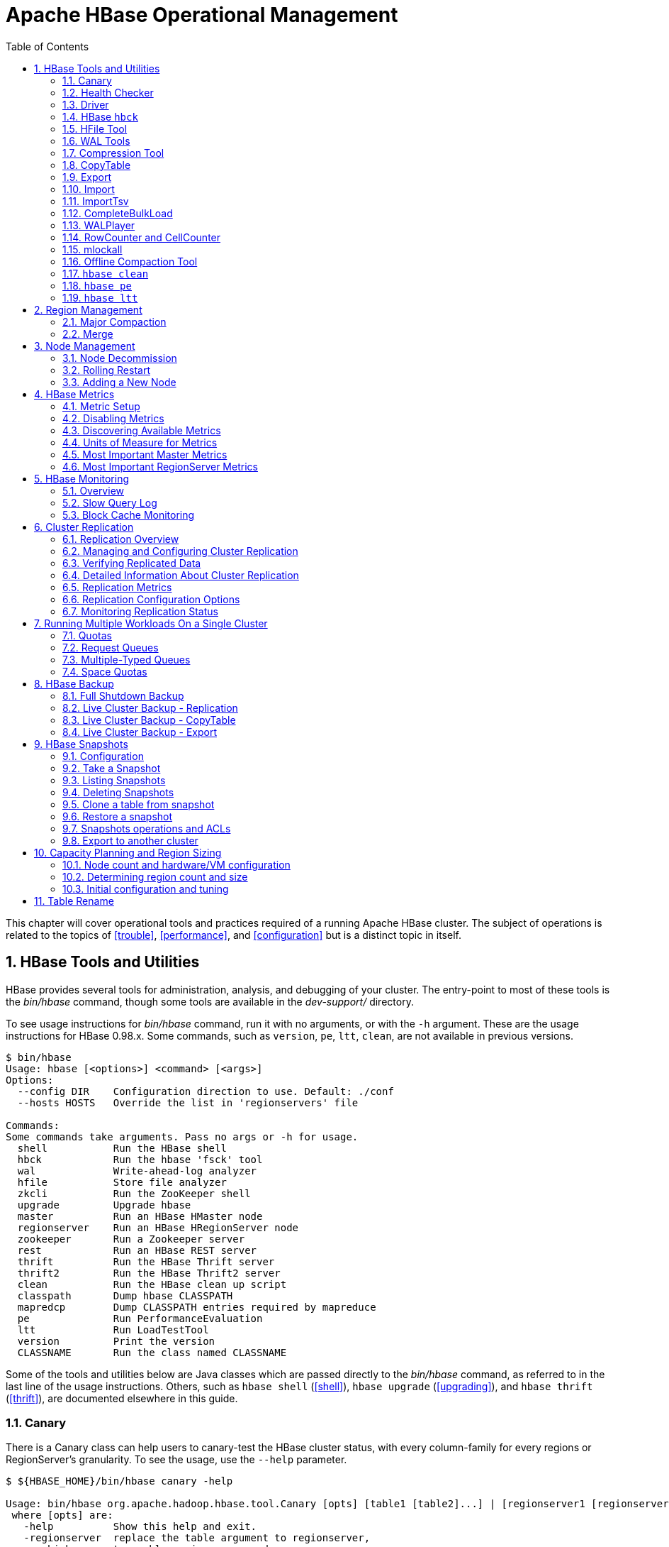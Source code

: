 ////
/**
 *
 * Licensed to the Apache Software Foundation (ASF) under one
 * or more contributor license agreements.  See the NOTICE file
 * distributed with this work for additional information
 * regarding copyright ownership.  The ASF licenses this file
 * to you under the Apache License, Version 2.0 (the
 * "License"); you may not use this file except in compliance
 * with the License.  You may obtain a copy of the License at
 *
 *     http://www.apache.org/licenses/LICENSE-2.0
 *
 * Unless required by applicable law or agreed to in writing, software
 * distributed under the License is distributed on an "AS IS" BASIS,
 * WITHOUT WARRANTIES OR CONDITIONS OF ANY KIND, either express or implied.
 * See the License for the specific language governing permissions and
 * limitations under the License.
 */
////

[[ops_mgt]]
= Apache HBase Operational Management
:doctype: book
:numbered:
:toc: left
:icons: font
:experimental:

This chapter will cover operational tools and practices required of a running Apache HBase cluster.
The subject of operations is related to the topics of <<trouble>>, <<performance>>, and <<configuration>> but is a distinct topic in itself.

[[tools]]
== HBase Tools and Utilities

HBase provides several tools for administration, analysis, and debugging of your cluster.
The entry-point to most of these tools is the _bin/hbase_ command, though some tools are available in the _dev-support/_ directory.

To see usage instructions for _bin/hbase_ command, run it with no arguments, or with the `-h` argument.
These are the usage instructions for HBase 0.98.x.
Some commands, such as `version`, `pe`, `ltt`, `clean`, are not available in previous versions.

----
$ bin/hbase
Usage: hbase [<options>] <command> [<args>]
Options:
  --config DIR    Configuration direction to use. Default: ./conf
  --hosts HOSTS   Override the list in 'regionservers' file

Commands:
Some commands take arguments. Pass no args or -h for usage.
  shell           Run the HBase shell
  hbck            Run the hbase 'fsck' tool
  wal             Write-ahead-log analyzer
  hfile           Store file analyzer
  zkcli           Run the ZooKeeper shell
  upgrade         Upgrade hbase
  master          Run an HBase HMaster node
  regionserver    Run an HBase HRegionServer node
  zookeeper       Run a Zookeeper server
  rest            Run an HBase REST server
  thrift          Run the HBase Thrift server
  thrift2         Run the HBase Thrift2 server
  clean           Run the HBase clean up script
  classpath       Dump hbase CLASSPATH
  mapredcp        Dump CLASSPATH entries required by mapreduce
  pe              Run PerformanceEvaluation
  ltt             Run LoadTestTool
  version         Print the version
  CLASSNAME       Run the class named CLASSNAME
----

Some of the tools and utilities below are Java classes which are passed directly to the _bin/hbase_ command, as referred to in the last line of the usage instructions.
Others, such as `hbase shell` (<<shell>>), `hbase upgrade` (<<upgrading>>), and `hbase thrift` (<<thrift>>), are documented elsewhere in this guide.

=== Canary

There is a Canary class can help users to canary-test the HBase cluster status, with every column-family for every regions or RegionServer's granularity.
To see the usage, use the `--help` parameter.

----
$ ${HBASE_HOME}/bin/hbase canary -help

Usage: bin/hbase org.apache.hadoop.hbase.tool.Canary [opts] [table1 [table2]...] | [regionserver1 [regionserver2]..]
 where [opts] are:
   -help          Show this help and exit.
   -regionserver  replace the table argument to regionserver,
      which means to enable regionserver mode
   -daemon        Continuous check at defined intervals.
   -interval <N>  Interval between checks (sec)
   -e             Use region/regionserver as regular expression
      which means the region/regionserver is regular expression pattern
   -f <B>         stop whole program if first error occurs, default is true
   -t <N>         timeout for a check, default is 600000 (milliseconds)
----

This tool will return non zero error codes to user for collaborating with other monitoring tools, such as Nagios.
The error code definitions are:

[source,java]
----
private static final int USAGE_EXIT_CODE = 1;
private static final int INIT_ERROR_EXIT_CODE = 2;
private static final int TIMEOUT_ERROR_EXIT_CODE = 3;
private static final int ERROR_EXIT_CODE = 4;
----

Here are some examples based on the following given case.
There are two Table objects called test-01 and test-02, they have two column family cf1 and cf2 respectively, and deployed on the 3 RegionServers.
see following table.

[cols="1,1,1", options="header"]
|===
| RegionServer
| test-01
| test-02
| rs1 | r1 | r2
| rs2 | r2 |
| rs3 | r2 | r1
|===

Following are some examples based on the previous given case.

==== Canary test for every column family (store) of every region of every table

----
$ ${HBASE_HOME}/bin/hbase canary

3/12/09 03:26:32 INFO tool.Canary: read from region test-01,,1386230156732.0e3c7d77ffb6361ea1b996ac1042ca9a. column family cf1 in 2ms
13/12/09 03:26:32 INFO tool.Canary: read from region test-01,,1386230156732.0e3c7d77ffb6361ea1b996ac1042ca9a. column family cf2 in 2ms
13/12/09 03:26:32 INFO tool.Canary: read from region test-01,0004883,1386230156732.87b55e03dfeade00f441125159f8ca87. column family cf1 in 4ms
13/12/09 03:26:32 INFO tool.Canary: read from region test-01,0004883,1386230156732.87b55e03dfeade00f441125159f8ca87. column family cf2 in 1ms
...
13/12/09 03:26:32 INFO tool.Canary: read from region test-02,,1386559511167.aa2951a86289281beee480f107bb36ee. column family cf1 in 5ms
13/12/09 03:26:32 INFO tool.Canary: read from region test-02,,1386559511167.aa2951a86289281beee480f107bb36ee. column family cf2 in 3ms
13/12/09 03:26:32 INFO tool.Canary: read from region test-02,0004883,1386559511167.cbda32d5e2e276520712d84eaaa29d84. column family cf1 in 31ms
13/12/09 03:26:32 INFO tool.Canary: read from region test-02,0004883,1386559511167.cbda32d5e2e276520712d84eaaa29d84. column family cf2 in 8ms
----

So you can see, table test-01 has two regions and two column families, so the Canary tool will pick 4 small piece of data from 4 (2 region * 2 store) different stores.
This is a default behavior of the this tool does.

==== Canary test for every column family (store) of every region of specific table(s)

You can also test one or more specific tables.

----
$ ${HBASE_HOME}/bin/hbase canary test-01 test-02
----

==== Canary test with RegionServer granularity

This will pick one small piece of data from each RegionServer, and can also put your RegionServer name as input options for canary-test specific RegionServer.

----
$ ${HBASE_HOME}/bin/hbase canary -regionserver

13/12/09 06:05:17 INFO tool.Canary: Read from table:test-01 on region server:rs2 in 72ms
13/12/09 06:05:17 INFO tool.Canary: Read from table:test-02 on region server:rs3 in 34ms
13/12/09 06:05:17 INFO tool.Canary: Read from table:test-01 on region server:rs1 in 56ms
----

==== Canary test with regular expression pattern

This will test both table test-01 and test-02.

----
$ ${HBASE_HOME}/bin/hbase canary -e test-0[1-2]
----

==== Run canary test as daemon mode

Run repeatedly with interval defined in option `-interval` whose default value is 6 seconds.
This daemon will stop itself and return non-zero error code if any error occurs, due to the default value of option -f is true.

----
$ ${HBASE_HOME}/bin/hbase canary -daemon
----

Run repeatedly with internal 5 seconds and will not stop itself even if errors occur in the test.

----
$ ${HBASE_HOME}/bin/hbase canary -daemon -interval 50000 -f false
----

==== Force timeout if canary test stuck

In some cases the request is stuck and no response is sent back to the client. This can happen with dead RegionServers which the master has not yet noticed.
Because of this we provide a timeout option to kill the canary test and return a non-zero error code.
This run sets the timeout value to 60 seconds, the default value is 600 seconds.

----
$ ${HBASE_HOME}/bin/hbase canary -t 600000
----

==== Enable write sniffing in canary

By default, the canary tool only check the read operations, it's hard to find the problem in the
write path. To enable the write sniffing, you can run canary with the `-writeSniffing` option.
When the write sniffing is enabled, the canary tool will create a hbase table and make sure the
regions of the table distributed on all region servers. In each sniffing period, the canary will
try to put data to these regions to check the write availability of each region server.
----
$ ${HBASE_HOME}/bin/hbase canary -writeSniffing
----

The default write table is `hbase:canary` and can be specified by the option `-writeTable`.
----
$ ${HBASE_HOME}/bin/hbase canary -writeSniffing -writeTable ns:canary
----

The default value size of each put is 10 bytes and you can set it by the config key:
`hbase.canary.write.value.size`.

==== Running Canary in a Kerberos-enabled Cluster

To run Canary in a Kerberos-enabled cluster, configure the following two properties in _hbase-site.xml_:

* `hbase.client.keytab.file`
* `hbase.client.kerberos.principal`

Kerberos credentials are refreshed every 30 seconds when Canary runs in daemon mode.

To configure the DNS interface for the client, configure the following optional properties in _hbase-site.xml_.

* `hbase.client.dns.interface`
* `hbase.client.dns.nameserver`

.Canary in a Kerberos-Enabled Cluster
====
This example shows each of the properties with valid values.

[source,xml]
----
<property>
  <name>hbase.client.kerberos.principal</name>
  <value>hbase/_HOST@YOUR-REALM.COM</value>
</property>
<property>
  <name>hbase.client.keytab.file</name>
  <value>/etc/hbase/conf/keytab.krb5</value>
</property>
<!-- optional params -->
property>
  <name>hbase.client.dns.interface</name>
  <value>default</value>
</property>
<property>
  <name>hbase.client.dns.nameserver</name>
  <value>default</value>
</property>
----
====

[[health.check]]
=== Health Checker

You can configure HBase to run a script periodically and if it fails N times (configurable), have the server exit.
See _HBASE-7351 Periodic health check script_ for configurations and detail.

=== Driver

Several frequently-accessed utilities are provided as `Driver` classes, and executed by the _bin/hbase_ command.
These utilities represent MapReduce jobs which run on your cluster.
They are run in the following way, replacing _UtilityName_ with the utility you want to run.
This command assumes you have set the environment variable `HBASE_HOME` to the directory where HBase is unpacked on your server.

----

${HBASE_HOME}/bin/hbase org.apache.hadoop.hbase.mapreduce.UtilityName
----

The following utilities are available:

`LoadIncrementalHFiles`::
  Complete a bulk data load.

`CopyTable`::
  Export a table from the local cluster to a peer cluster.

`Export`::
  Write table data to HDFS.

`Import`::
  Import data written by a previous `Export` operation.

`ImportTsv`::
  Import data in TSV format.

`RowCounter`::
  Count rows in an HBase table.

`replication.VerifyReplication`::
  Compare the data from tables in two different clusters.
  WARNING: It doesn't work for incrementColumnValues'd cells since the timestamp is changed.
  Note that this command is in a different package than the others.

Each command except `RowCounter` accepts a single `--help` argument to print usage instructions.

[[hbck]]
=== HBase `hbck`

To run `hbck` against your HBase cluster run `$./bin/hbase hbck`. At the end of the command's output it prints `OK` or `INCONSISTENCY`.
If your cluster reports inconsistencies, pass `-details` to see more detail emitted.
If inconsistencies, run `hbck` a few times because the inconsistency may be transient (e.g. cluster is starting up or a region is splitting).
 Passing `-fix` may correct the inconsistency (This is an experimental feature).

For more information, see <<hbck.in.depth>>.

[[hfile_tool2]]
=== HFile Tool

See <<hfile_tool>>.

=== WAL Tools

[[hlog_tool]]
==== `FSHLog` tool

The main method on `FSHLog` offers manual split and dump facilities.
Pass it WALs or the product of a split, the content of the _recovered.edits_.
directory.

You can get a textual dump of a WAL file content by doing the following:

----
 $ ./bin/hbase org.apache.hadoop.hbase.regionserver.wal.FSHLog --dump hdfs://example.org:8020/hbase/.logs/example.org,60020,1283516293161/10.10.21.10%3A60020.1283973724012
----

The return code will be non-zero if there are any issues with the file so you can test wholesomeness of file by redirecting `STDOUT` to `/dev/null` and testing the program return.

Similarly you can force a split of a log file directory by doing:

----
 $ ./bin/hbase org.apache.hadoop.hbase.regionserver.wal.FSHLog --split hdfs://example.org:8020/hbase/.logs/example.org,60020,1283516293161/
----

[[hlog_tool.prettyprint]]
===== WAL Pretty Printer

The WAL Pretty Printer is a tool with configurable options to print the contents of a WAL.
You can invoke it via the HBase cli with the 'wal' command.

----
 $ ./bin/hbase wal hdfs://example.org:8020/hbase/.logs/example.org,60020,1283516293161/10.10.21.10%3A60020.1283973724012
----

.WAL Printing in older versions of HBase
[NOTE]
====
Prior to version 2.0, the WAL Pretty Printer was called the `HLogPrettyPrinter`, after an internal name for HBase's write ahead log.
In those versions, you can pring the contents of a WAL using the same configuration as above, but with the 'hlog' command.

----
 $ ./bin/hbase hlog hdfs://example.org:8020/hbase/.logs/example.org,60020,1283516293161/10.10.21.10%3A60020.1283973724012
----
====

[[compression.tool]]
=== Compression Tool

See <<compression.test,compression.test>>.

=== CopyTable

CopyTable is a utility that can copy part or of all of a table, either to the same cluster or another cluster.
The target table must first exist.
The usage is as follows:

----

$ ./bin/hbase org.apache.hadoop.hbase.mapreduce.CopyTable --help
/bin/hbase org.apache.hadoop.hbase.mapreduce.CopyTable --help
Usage: CopyTable [general options] [--starttime=X] [--endtime=Y] [--new.name=NEW] [--peer.adr=ADR] <tablename>

Options:
 rs.class     hbase.regionserver.class of the peer cluster,
              specify if different from current cluster
 rs.impl      hbase.regionserver.impl of the peer cluster,
 startrow     the start row
 stoprow      the stop row
 starttime    beginning of the time range (unixtime in millis)
              without endtime means from starttime to forever
 endtime      end of the time range.  Ignored if no starttime specified.
 versions     number of cell versions to copy
 new.name     new table's name
 peer.adr     Address of the peer cluster given in the format
              hbase.zookeeer.quorum:hbase.zookeeper.client.port:zookeeper.znode.parent
 families     comma-separated list of families to copy
              To copy from cf1 to cf2, give sourceCfName:destCfName.
              To keep the same name, just give "cfName"
 all.cells    also copy delete markers and deleted cells

Args:
 tablename    Name of the table to copy

Examples:
 To copy 'TestTable' to a cluster that uses replication for a 1 hour window:
 $ bin/hbase org.apache.hadoop.hbase.mapreduce.CopyTable --starttime=1265875194289 --endtime=1265878794289 --peer.adr=server1,server2,server3:2181:/hbase --families=myOldCf:myNewCf,cf2,cf3 TestTable

For performance consider the following general options:
  It is recommended that you set the following to >=100. A higher value uses more memory but
  decreases the round trip time to the server and may increase performance.
    -Dhbase.client.scanner.caching=100
  The following should always be set to false, to prevent writing data twice, which may produce
  inaccurate results.
    -Dmapred.map.tasks.speculative.execution=false
----

.Scanner Caching
[NOTE]
====
Caching for the input Scan is configured via `hbase.client.scanner.caching`          in the job configuration.
====

.Versions
[NOTE]
====
By default, CopyTable utility only copies the latest version of row cells unless `--versions=n` is explicitly specified in the command.
====

See Jonathan Hsieh's link:http://www.cloudera.com/blog/2012/06/online-hbase-backups-with-copytable-2/[Online
          HBase Backups with CopyTable] blog post for more on `CopyTable`.

=== Export

Export is a utility that will dump the contents of table to HDFS in a sequence file.
Invoke via:

----
$ bin/hbase org.apache.hadoop.hbase.mapreduce.Export <tablename> <outputdir> [<versions> [<starttime> [<endtime>]]]
----

By default, the `Export` tool only exports the newest version of a given cell, regardless of the number of versions stored. To export more than one version, replace *_<versions>_* with the desired number of versions.

Note: caching for the input Scan is configured via `hbase.client.scanner.caching` in the job configuration.

=== Import

Import is a utility that will load data that has been exported back into HBase.
Invoke via:

----
$ bin/hbase org.apache.hadoop.hbase.mapreduce.Import <tablename> <inputdir>
----

To import 0.94 exported files in a 0.96 cluster or onwards, you need to set system property "hbase.import.version" when running the import command as below:

----
$ bin/hbase -Dhbase.import.version=0.94 org.apache.hadoop.hbase.mapreduce.Import <tablename> <inputdir>
----

=== ImportTsv

ImportTsv is a utility that will load data in TSV format into HBase.
It has two distinct usages: loading data from TSV format in HDFS into HBase via Puts, and preparing StoreFiles to be loaded via the `completebulkload`.

To load data via Puts (i.e., non-bulk loading):

----
$ bin/hbase org.apache.hadoop.hbase.mapreduce.ImportTsv -Dimporttsv.columns=a,b,c <tablename> <hdfs-inputdir>
----

To generate StoreFiles for bulk-loading:

[source,bourne]
----
$ bin/hbase org.apache.hadoop.hbase.mapreduce.ImportTsv -Dimporttsv.columns=a,b,c -Dimporttsv.bulk.output=hdfs://storefile-outputdir <tablename> <hdfs-data-inputdir>
----

These generated StoreFiles can be loaded into HBase via <<completebulkload,completebulkload>>.

[[importtsv.options]]
==== ImportTsv Options

Running `ImportTsv` with no arguments prints brief usage information:

----

Usage: importtsv -Dimporttsv.columns=a,b,c <tablename> <inputdir>

Imports the given input directory of TSV data into the specified table.

The column names of the TSV data must be specified using the -Dimporttsv.columns
option. This option takes the form of comma-separated column names, where each
column name is either a simple column family, or a columnfamily:qualifier. The special
column name HBASE_ROW_KEY is used to designate that this column should be used
as the row key for each imported record. You must specify exactly one column
to be the row key, and you must specify a column name for every column that exists in the
input data.

By default importtsv will load data directly into HBase. To instead generate
HFiles of data to prepare for a bulk data load, pass the option:
  -Dimporttsv.bulk.output=/path/for/output
  Note: the target table will be created with default column family descriptors if it does not already exist.

Other options that may be specified with -D include:
  -Dimporttsv.skip.bad.lines=false - fail if encountering an invalid line
  '-Dimporttsv.separator=|' - eg separate on pipes instead of tabs
  -Dimporttsv.timestamp=currentTimeAsLong - use the specified timestamp for the import
  -Dimporttsv.mapper.class=my.Mapper - A user-defined Mapper to use instead of org.apache.hadoop.hbase.mapreduce.TsvImporterMapper
----

[[importtsv.example]]
==== ImportTsv Example

For example, assume that we are loading data into a table called 'datatsv' with a ColumnFamily called 'd' with two columns "c1" and "c2".

Assume that an input file exists as follows:
----

row1	c1	c2
row2	c1	c2
row3	c1	c2
row4	c1	c2
row5	c1	c2
row6	c1	c2
row7	c1	c2
row8	c1	c2
row9	c1	c2
row10	c1	c2
----

For ImportTsv to use this imput file, the command line needs to look like this:

----

 HADOOP_CLASSPATH=`${HBASE_HOME}/bin/hbase classpath` ${HADOOP_HOME}/bin/hadoop jar ${HBASE_HOME}/hbase-server-VERSION.jar importtsv -Dimporttsv.columns=HBASE_ROW_KEY,d:c1,d:c2 -Dimporttsv.bulk.output=hdfs://storefileoutput datatsv hdfs://inputfile
----

\... and in this example the first column is the rowkey, which is why the HBASE_ROW_KEY is used.
The second and third columns in the file will be imported as "d:c1" and "d:c2", respectively.

[[importtsv.warning]]
==== ImportTsv Warning

If you have preparing a lot of data for bulk loading, make sure the target HBase table is pre-split appropriately.

[[importtsv.also]]
==== See Also

For more information about bulk-loading HFiles into HBase, see <<arch.bulk.load,arch.bulk.load>>

=== CompleteBulkLoad

The `completebulkload` utility will move generated StoreFiles into an HBase table.
This utility is often used in conjunction with output from <<importtsv,importtsv>>.

There are two ways to invoke this utility, with explicit classname and via the driver:

.Explicit Classname
----
$ bin/hbase org.apache.hadoop.hbase.mapreduce.LoadIncrementalHFiles <hdfs://storefileoutput> <tablename>
----

.Driver
----
HADOOP_CLASSPATH=`${HBASE_HOME}/bin/hbase classpath` ${HADOOP_HOME}/bin/hadoop jar ${HBASE_HOME}/hbase-server-VERSION.jar completebulkload <hdfs://storefileoutput> <tablename>
----

[[completebulkload.warning]]
==== CompleteBulkLoad Warning

Data generated via MapReduce is often created with file permissions that are not compatible with the running HBase process.
Assuming you're running HDFS with permissions enabled, those permissions will need to be updated before you run CompleteBulkLoad.

For more information about bulk-loading HFiles into HBase, see <<arch.bulk.load,arch.bulk.load>>.

=== WALPlayer

WALPlayer is a utility to replay WAL files into HBase.

The WAL can be replayed for a set of tables or all tables, and a timerange can be provided (in milliseconds). The WAL is filtered to this set of tables.
The output can optionally be mapped to another set of tables.

WALPlayer can also generate HFiles for later bulk importing, in that case only a single table and no mapping can be specified.

Invoke via:

----
$ bin/hbase org.apache.hadoop.hbase.mapreduce.WALPlayer [options] <wal inputdir> <tables> [<tableMappings>]>
----

For example:

----
$ bin/hbase org.apache.hadoop.hbase.mapreduce.WALPlayer /backuplogdir oldTable1,oldTable2 newTable1,newTable2
----

WALPlayer, by default, runs as a mapreduce job.
To NOT run WALPlayer as a mapreduce job on your cluster, force it to run all in the local process by adding the flags `-Dmapreduce.jobtracker.address=local` on the command line.

[[rowcounter]]
=== RowCounter and CellCounter

link:http://hbase.apache.org/apidocs/org/apache/hadoop/hbase/mapreduce/RowCounter.html[RowCounter]        is a mapreduce job to count all the rows of a table.
This is a good utility to use as a sanity check to ensure that HBase can read all the blocks of a table if there are any concerns of metadata inconsistency.
It will run the mapreduce all in a single process but it will run faster if you have a MapReduce cluster in place for it to exploit.

----
$ bin/hbase org.apache.hadoop.hbase.mapreduce.RowCounter <tablename> [<column1> <column2>...]
----

RowCounter only counts one version per cell.

Note: caching for the input Scan is configured via `hbase.client.scanner.caching` in the job configuration.

HBase ships another diagnostic mapreduce job called link:http://hbase.apache.org/apidocs/org/apache/hadoop/hbase/mapreduce/CellCounter.html[CellCounter].
Like RowCounter, it gathers more fine-grained statistics about your table.
The statistics gathered by RowCounter are more fine-grained and include:

* Total number of rows in the table.
* Total number of CFs across all rows.
* Total qualifiers across all rows.
* Total occurrence of each CF.
* Total occurrence of each qualifier.
* Total number of versions of each qualifier.

The program allows you to limit the scope of the run.
Provide a row regex or prefix to limit the rows to analyze.
Use `hbase.mapreduce.scan.column.family` to specify scanning a single column family.

----
$ bin/hbase org.apache.hadoop.hbase.mapreduce.CellCounter <tablename> <outputDir> [regex or prefix]
----

Note: just like RowCounter, caching for the input Scan is configured via `hbase.client.scanner.caching` in the job configuration.

=== mlockall

It is possible to optionally pin your servers in physical memory making them less likely to be swapped out in oversubscribed environments by having the servers call link:http://linux.die.net/man/2/mlockall[mlockall] on startup.
See link:https://issues.apache.org/jira/browse/HBASE-4391[HBASE-4391 Add ability to
          start RS as root and call mlockall] for how to build the optional library and have it run on startup.

[[compaction.tool]]
=== Offline Compaction Tool

See the usage for the link:http://hbase.apache.org/apidocs/org/apache/hadoop/hbase/regionserver/CompactionTool.html[Compaction
          Tool].
Run it like this +./bin/hbase
          org.apache.hadoop.hbase.regionserver.CompactionTool+

=== `hbase clean`

The `hbase clean` command cleans HBase data from ZooKeeper, HDFS, or both.
It is appropriate to use for testing.
Run it with no options for usage instructions.
The `hbase clean` command was introduced in HBase 0.98.

----

$ bin/hbase clean
Usage: hbase clean (--cleanZk|--cleanHdfs|--cleanAll)
Options:
        --cleanZk   cleans hbase related data from zookeeper.
        --cleanHdfs cleans hbase related data from hdfs.
        --cleanAll  cleans hbase related data from both zookeeper and hdfs.
----

=== `hbase pe`

The `hbase pe` command is a shortcut provided to run the `org.apache.hadoop.hbase.PerformanceEvaluation` tool, which is used for testing.
The `hbase pe` command was introduced in HBase 0.98.4.

The PerformanceEvaluation tool accepts many different options and commands.
For usage instructions, run the command with no options.

To run PerformanceEvaluation prior to HBase 0.98.4, issue the command `hbase org.apache.hadoop.hbase.PerformanceEvaluation`.

The PerformanceEvaluation tool has received many updates in recent HBase releases, including support for namespaces, support for tags, cell-level ACLs and visibility labels, multiget support for RPC calls, increased sampling sizes, an option to randomly sleep during testing, and ability to "warm up" the cluster before testing starts.

=== `hbase ltt`

The `hbase ltt` command is a shortcut provided to run the `org.apache.hadoop.hbase.util.LoadTestTool` utility, which is used for testing.
The `hbase ltt` command was introduced in HBase 0.98.4.

You must specify either `-write` or `-update-read` as the first option.
For general usage instructions, pass the `-h` option.

To run LoadTestTool prior to HBase 0.98.4, issue the command +hbase
          org.apache.hadoop.hbase.util.LoadTestTool+.

The LoadTestTool has received many updates in recent HBase releases, including support for namespaces, support for tags, cell-level ACLS and visibility labels, testing security-related features, ability to specify the number of regions per server, tests for multi-get RPC calls, and tests relating to replication.

[[ops.regionmgt]]
== Region Management

[[ops.regionmgt.majorcompact]]
=== Major Compaction

Major compactions can be requested via the HBase shell or link:http://hbase.apache.org/apidocs/org/apache/hadoop/hbase/client/Admin.html#majorCompact%28java.lang.String%29[Admin.majorCompact].

Note: major compactions do NOT do region merges.
See <<compaction,compaction>> for more information about compactions.

[[ops.regionmgt.merge]]
=== Merge

Merge is a utility that can merge adjoining regions in the same table (see org.apache.hadoop.hbase.util.Merge).

[source,bourne]
----
$ bin/hbase org.apache.hadoop.hbase.util.Merge <tablename> <region1> <region2>
----

If you feel you have too many regions and want to consolidate them, Merge is the utility you need.
Merge must run be done when the cluster is down.
See the link:http://ofps.oreilly.com/titles/9781449396107/performance.html[O'Reilly HBase
          Book] for an example of usage.

You will need to pass 3 parameters to this application.
The first one is the table name.
The second one is the fully qualified name of the first region to merge, like "table_name,\x0A,1342956111995.7cef47f192318ba7ccc75b1bbf27a82b.". The third one is the fully qualified name for the second region to merge.

Additionally, there is a Ruby script attached to link:https://issues.apache.org/jira/browse/HBASE-1621[HBASE-1621] for region merging.

[[node.management]]
== Node Management

[[decommission]]
=== Node Decommission

You can stop an individual RegionServer by running the following script in the HBase directory on the particular node:

----
$ ./bin/hbase-daemon.sh stop regionserver
----

The RegionServer will first close all regions and then shut itself down.
On shutdown, the RegionServer's ephemeral node in ZooKeeper will expire.
The master will notice the RegionServer gone and will treat it as a 'crashed' server; it will reassign the nodes the RegionServer was carrying.

.Disable the Load Balancer before Decommissioning a node
[NOTE]
====
If the load balancer runs while a node is shutting down, then there could be contention between the Load Balancer and the Master's recovery of the just decommissioned RegionServer.
Avoid any problems by disabling the balancer first.
See <<lb,lb>> below.
====

.Kill Node Tool
[NOTE]
====
In hbase-2.0, in the bin directory, we added a script named _considerAsDead.sh_ that can be used to kill a regionserver.
Hardware issues could be detected by specialized monitoring tools before the  zookeeper timeout has expired. _considerAsDead.sh_ is a simple function to mark a RegionServer as dead.
It deletes all the znodes of the server, starting the recovery process.
Plug in the script into your monitoring/fault detection tools to initiate faster failover.
Be careful how you use this disruptive tool.
Copy the script if you need to make use of it in a version of hbase previous to hbase-2.0.
====

A downside to the above stop of a RegionServer is that regions could be offline for a good period of time.
Regions are closed in order.
If many regions on the server, the first region to close may not be back online until all regions close and after the master notices the RegionServer's znode gone.
In Apache HBase 0.90.2, we added facility for having a node gradually shed its load and then shutdown itself down.
Apache HBase 0.90.2 added the _graceful_stop.sh_ script.
Here is its usage:

----
$ ./bin/graceful_stop.sh
Usage: graceful_stop.sh [--config &conf-dir>] [--restart] [--reload] [--thrift] [--rest] &hostname>
 thrift      If we should stop/start thrift before/after the hbase stop/start
 rest        If we should stop/start rest before/after the hbase stop/start
 restart     If we should restart after graceful stop
 reload      Move offloaded regions back on to the stopped server
 debug       Move offloaded regions back on to the stopped server
 hostname    Hostname of server we are to stop
----

To decommission a loaded RegionServer, run the following: +$
          ./bin/graceful_stop.sh HOSTNAME+ where `HOSTNAME` is the host carrying the RegionServer you would decommission.

.On `HOSTNAME`
[NOTE]
====
The `HOSTNAME` passed to _graceful_stop.sh_ must match the hostname that hbase is using to identify RegionServers.
Check the list of RegionServers in the master UI for how HBase is referring to servers.
Its usually hostname but can also be FQDN.
Whatever HBase is using, this is what you should pass the _graceful_stop.sh_ decommission script.
If you pass IPs, the script is not yet smart enough to make a hostname (or FQDN) of it and so it will fail when it checks if server is currently running; the graceful unloading of regions will not run.
====

The _graceful_stop.sh_ script will move the regions off the decommissioned RegionServer one at a time to minimize region churn.
It will verify the region deployed in the new location before it will moves the next region and so on until the decommissioned server is carrying zero regions.
At this point, the _graceful_stop.sh_ tells the RegionServer `stop`.
The master will at this point notice the RegionServer gone but all regions will have already been redeployed and because the RegionServer went down cleanly, there will be no WAL logs to split.

.Load Balancer
[NOTE]
====
It is assumed that the Region Load Balancer is disabled while the `graceful_stop` script runs (otherwise the balancer and the decommission script will end up fighting over region deployments). Use the shell to disable the balancer:

[source]
----
hbase(main):001:0> balance_switch false
true
0 row(s) in 0.3590 seconds
----

This turns the balancer OFF.
To reenable, do:

[source]
----
hbase(main):001:0> balance_switch true
false
0 row(s) in 0.3590 seconds
----

The `graceful_stop` will check the balancer and if enabled, will turn it off before it goes to work.
If it exits prematurely because of error, it will not have reset the balancer.
Hence, it is better to manage the balancer apart from `graceful_stop` reenabling it after you are done w/ graceful_stop.
====

[[draining.servers]]
==== Decommissioning several Regions Servers concurrently

If you have a large cluster, you may want to decommission more than one machine at a time by gracefully stopping mutiple RegionServers concurrently.
To gracefully drain multiple regionservers at the same time, RegionServers can be put into a "draining" state.
This is done by marking a RegionServer as a draining node by creating an entry in ZooKeeper under the _hbase_root/draining_ znode.
This znode has format `name,port,startcode` just like the regionserver entries under _hbase_root/rs_ znode.

Without this facility, decommissioning mulitple nodes may be non-optimal because regions that are being drained from one region server may be moved to other regionservers that are also draining.
Marking RegionServers to be in the draining state prevents this from happening.
See this link:http://inchoate-clatter.blogspot.com/2012/03/hbase-ops-automation.html[blog
            post] for more details.

[[bad.disk]]
==== Bad or Failing Disk

It is good having <<dfs.datanode.failed.volumes.tolerated,dfs.datanode.failed.volumes.tolerated>> set if you have a decent number of disks per machine for the case where a disk plain dies.
But usually disks do the "John Wayne" -- i.e.
take a while to go down spewing errors in _dmesg_ -- or for some reason, run much slower than their companions.
In this case you want to decommission the disk.
You have two options.
You can link:http://wiki.apache.org/hadoop/FAQ#I_want_to_make_a_large_cluster_smaller_by_taking_out_a_bunch_of_nodes_simultaneously._How_can_this_be_done.3F[decommission
            the datanode] or, less disruptive in that only the bad disks data will be rereplicated, can stop the datanode, unmount the bad volume (You can't umount a volume while the datanode is using it), and then restart the datanode (presuming you have set dfs.datanode.failed.volumes.tolerated > 0). The regionserver will throw some errors in its logs as it recalibrates where to get its data from -- it will likely roll its WAL log too -- but in general but for some latency spikes, it should keep on chugging.

.Short Circuit Reads
[NOTE]
====
If you are doing short-circuit reads, you will have to move the regions off the regionserver before you stop the datanode; when short-circuiting reading, though chmod'd so regionserver cannot have access, because it already has the files open, it will be able to keep reading the file blocks from the bad disk even though the datanode is down.
Move the regions back after you restart the datanode.
====

[[rolling]]
=== Rolling Restart

Some cluster configuration changes require either the entire cluster, or the RegionServers, to be restarted in order to pick up the changes.
In addition, rolling restarts are supported for upgrading to a minor or maintenance release, and to a major release if at all possible.
See the release notes for release you want to upgrade to, to find out about limitations to the ability to perform a rolling upgrade.

There are multiple ways to restart your cluster nodes, depending on your situation.
These methods are detailed below.

==== Using the `rolling-restart.sh` Script

HBase ships with a script, _bin/rolling-restart.sh_, that allows you to perform rolling restarts on the entire cluster, the master only, or the RegionServers only.
The script is provided as a template for your own script, and is not explicitly tested.
It requires password-less SSH login to be configured and assumes that you have deployed using a tarball.
The script requires you to set some environment variables before running it.
Examine the script and modify it to suit your needs.

._rolling-restart.sh_ General Usage
====
----

$ ./bin/rolling-restart.sh --help
Usage: rolling-restart.sh [--config <hbase-confdir>] [--rs-only] [--master-only] [--graceful] [--maxthreads xx]
----
====

Rolling Restart on RegionServers Only::
  To perform a rolling restart on the RegionServers only, use the `--rs-only` option.
  This might be necessary if you need to reboot the individual RegionServer or if you make a configuration change that only affects RegionServers and not the other HBase processes.

Rolling Restart on Masters Only::
  To perform a rolling restart on the active and backup Masters, use the `--master-only` option.
  You might use this if you know that your configuration change only affects the Master and not the RegionServers, or if you need to restart the server where the active Master is running.

Graceful Restart::
  If you specify the `--graceful` option, RegionServers are restarted using the _bin/graceful_stop.sh_ script, which moves regions off a RegionServer before restarting it.
  This is safer, but can delay the restart.

Limiting the Number of Threads::
  To limit the rolling restart to using only a specific number of threads, use the `--maxthreads` option.

[[rolling.restart.manual]]
==== Manual Rolling Restart

To retain more control over the process, you may wish to manually do a rolling restart across your cluster.
This uses the `graceful-stop.sh` command <<decommission,decommission>>.
In this method, you can restart each RegionServer individually and then move its old regions back into place, retaining locality.
If you also need to restart the Master, you need to do it separately, and restart the Master before restarting the RegionServers using this method.
The following is an example of such a command.
You may need to tailor it to your environment.
This script does a rolling restart of RegionServers only.
It disables the load balancer before moving the regions.

----

$ for i in `cat conf/regionservers|sort`; do ./bin/graceful_stop.sh --restart --reload --debug $i; done &> /tmp/log.txt &;
----

Monitor the output of the _/tmp/log.txt_ file to follow the progress of the script.

==== Logic for Crafting Your Own Rolling Restart Script

Use the following guidelines if you want to create your own rolling restart script.

. Extract the new release, verify its configuration, and synchronize it to all nodes of your cluster using `rsync`, `scp`, or another secure synchronization mechanism.
. Use the hbck utility to ensure that the cluster is consistent.
+
----

$ ./bin/hbck
----
+
Perform repairs if required.
See <<hbck,hbck>> for details.

. Restart the master first.
  You may need to modify these commands if your new HBase directory is different from the old one, such as for an upgrade.
+
----

$ ./bin/hbase-daemon.sh stop master; ./bin/hbase-daemon.sh start master
----

. Gracefully restart each RegionServer, using a script such as the following, from the Master.
+
----

$ for i in `cat conf/regionservers|sort`; do ./bin/graceful_stop.sh --restart --reload --debug $i; done &> /tmp/log.txt &
----
+
If you are running Thrift or REST servers, pass the --thrift or --rest options.
For other available options, run the `bin/graceful-stop.sh --help`              command.
+
It is important to drain HBase regions slowly when restarting multiple RegionServers.
Otherwise, multiple regions go offline simultaneously and must be reassigned to other nodes, which may also go offline soon.
This can negatively affect performance.
You can inject delays into the script above, for instance, by adding a Shell command such as `sleep`.
To wait for 5 minutes between each RegionServer restart, modify the above script to the following:
+
----

$ for i in `cat conf/regionservers|sort`; do ./bin/graceful_stop.sh --restart --reload --debug $i & sleep 5m; done &> /tmp/log.txt &
----

. Restart the Master again, to clear out the dead servers list and re-enable the load balancer.
. Run the `hbck` utility again, to be sure the cluster is consistent.

[[adding.new.node]]
=== Adding a New Node

Adding a new regionserver in HBase is essentially free, you simply start it like this: `$ ./bin/hbase-daemon.sh start regionserver` and it will register itself with the master.
Ideally you also started a DataNode on the same machine so that the RS can eventually start to have local files.
If you rely on ssh to start your daemons, don't forget to add the new hostname in _conf/regionservers_ on the master.

At this point the region server isn't serving data because no regions have moved to it yet.
If the balancer is enabled, it will start moving regions to the new RS.
On a small/medium cluster this can have a very adverse effect on latency as a lot of regions will be offline at the same time.
It is thus recommended to disable the balancer the same way it's done when decommissioning a node and move the regions manually (or even better, using a script that moves them one by one).

The moved regions will all have 0% locality and won't have any blocks in cache so the region server will have to use the network to serve requests.
Apart from resulting in higher latency, it may also be able to use all of your network card's capacity.
For practical purposes, consider that a standard 1GigE NIC won't be able to read much more than _100MB/s_.
In this case, or if you are in a OLAP environment and require having locality, then it is recommended to major compact the moved regions.

== HBase Metrics

HBase emits metrics which adhere to the link:http://hadoop.apache.org/core/docs/current/api/org/apache/hadoop/metrics/package-summary.html[Hadoop metrics] API.
Starting with HBase 0.95footnote:[The Metrics system was redone in
          HBase 0.96. See Migration
            to the New Metrics Hotness – Metrics2 by Elliot Clark for detail], HBase is configured to emit a default set of metrics with a default sampling period of every 10 seconds.
You can use HBase metrics in conjunction with Ganglia.
You can also filter which metrics are emitted and extend the metrics framework to capture custom metrics appropriate for your environment.

=== Metric Setup

For HBase 0.95 and newer, HBase ships with a default metrics configuration, or [firstterm]_sink_.
This includes a wide variety of individual metrics, and emits them every 10 seconds by default.
To configure metrics for a given region server, edit the _conf/hadoop-metrics2-hbase.properties_ file.
Restart the region server for the changes to take effect.

To change the sampling rate for the default sink, edit the line beginning with `*.period`.
To filter which metrics are emitted or to extend the metrics framework, see link:http://hadoop.apache.org/docs/current/api/org/apache/hadoop/metrics2/package-summary.html

.HBase Metrics and Ganglia
[NOTE]
====
By default, HBase emits a large number of metrics per region server.
Ganglia may have difficulty processing all these metrics.
Consider increasing the capacity of the Ganglia server or reducing the number of metrics emitted by HBase.
See link:http://hadoop.apache.org/docs/current/api/org/apache/hadoop/metrics2/package-summary.html#filtering[Metrics Filtering].
====

=== Disabling Metrics

To disable metrics for a region server, edit the _conf/hadoop-metrics2-hbase.properties_ file and comment out any uncommented lines.
Restart the region server for the changes to take effect.

[[discovering.available.metrics]]
=== Discovering Available Metrics

Rather than listing each metric which HBase emits by default, you can browse through the available metrics, either as a JSON output or via JMX.
Different metrics are exposed for the Master process and each region server process.

.Procedure: Access a JSON Output of Available Metrics
. After starting HBase, access the region server's web UI, at `http://REGIONSERVER_HOSTNAME:60030` by default (or port 16030 in HBase 1.0+).
. Click the [label]#Metrics Dump# link near the top.
  The metrics for the region server are presented as a dump of the JMX bean in JSON format.
  This will dump out all metrics names and their values.
  To include metrics descriptions in the listing -- this can be useful when you are exploring what is available -- add a query string of `?description=true` so your URL becomes `http://REGIONSERVER_HOSTNAME:60030/jmx?description=true`.
  Not all beans and attributes have descriptions.
. To view metrics for the Master, connect to the Master's web UI instead (defaults to `http://localhost:60010` or port 16010 in HBase 1.0+) and click its [label]#Metrics
  Dump# link.
  To include metrics descriptions in the listing -- this can be useful when you are exploring what is available -- add a query string of `?description=true` so your URL becomes `http://REGIONSERVER_HOSTNAME:60010/jmx?description=true`.
  Not all beans and attributes have descriptions.


You can use many different tools to view JMX content by browsing MBeans.
This procedure uses `jvisualvm`, which is an application usually available in the JDK.

.Procedure: Browse the JMX Output of Available Metrics
. Start HBase, if it is not already running.
. Run the command `jvisualvm` command on a host with a GUI display.
  You can launch it from the command line or another method appropriate for your operating system.
. Be sure the [label]#VisualVM-MBeans# plugin is installed. Browse to *Tools -> Plugins*. Click [label]#Installed# and check whether the plugin is listed.
  If not, click [label]#Available Plugins#, select it, and click btn:[Install].
  When finished, click btn:[Close].
. To view details for a given HBase process, double-click the process in the [label]#Local# sub-tree in the left-hand panel.
  A detailed view opens in the right-hand panel.
  Click the [label]#MBeans# tab which appears as a tab in the top of the right-hand panel.
. To access the HBase metrics, navigate to the appropriate sub-bean:
.* Master:
.* RegionServer:

. The name of each metric and its current value is displayed in the [label]#Attributes# tab.
  For a view which includes more details, including the description of each attribute, click the [label]#Metadata# tab.

=== Units of Measure for Metrics

Different metrics are expressed in different units, as appropriate.
Often, the unit of measure is in the name (as in the metric `shippedKBs`). Otherwise, use the following guidelines.
When in doubt, you may need to examine the source for a given metric.

* Metrics that refer to a point in time are usually expressed as a timestamp.
* Metrics that refer to an age (such as `ageOfLastShippedOp`) are usually expressed in milliseconds.
* Metrics that refer to memory sizes are in bytes.
* Sizes of queues (such as `sizeOfLogQueue`) are expressed as the number of items in the queue.
  Determine the size by multiplying by the block size (default is 64 MB in HDFS).
* Metrics that refer to things like the number of a given type of operations (such as `logEditsRead`) are expressed as an integer.

[[master_metrics]]
=== Most Important Master Metrics

Note: Counts are usually over the last metrics reporting interval.

hbase.master.numRegionServers::
  Number of live regionservers

hbase.master.numDeadRegionServers::
  Number of dead regionservers

hbase.master.ritCount ::
  The number of regions in transition

hbase.master.ritCountOverThreshold::
  The number of regions that have been in transition longer than a threshold time (default: 60 seconds)

hbase.master.ritOldestAge::
  The age of the longest region in transition, in milliseconds

[[rs_metrics]]
=== Most Important RegionServer Metrics

Note: Counts are usually over the last metrics reporting interval.

hbase.regionserver.regionCount::
  The number of regions hosted by the regionserver

hbase.regionserver.storeFileCount::
  The number of store files on disk currently managed by the regionserver

hbase.regionserver.storeFileSize::
  Aggregate size of the store files on disk

hbase.regionserver.hlogFileCount::
  The number of write ahead logs not yet archived

hbase.regionserver.totalRequestCount::
  The total number of requests received

hbase.regionserver.readRequestCount::
  The number of read requests received

hbase.regionserver.writeRequestCount::
  The number of write requests received

hbase.regionserver.numOpenConnections::
  The number of open connections at the RPC layer

hbase.regionserver.numActiveHandler::
  The number of RPC handlers actively servicing requests

hbase.regionserver.numCallsInGeneralQueue::
  The number of currently enqueued user requests

hbase.regionserver.numCallsInReplicationQueue::
  The number of currently enqueued operations received from replication

hbase.regionserver.numCallsInPriorityQueue::
  The number of currently enqueued priority (internal housekeeping) requests

hbase.regionserver.flushQueueLength::
  Current depth of the memstore flush queue.
  If increasing, we are falling behind with clearing memstores out to HDFS.

hbase.regionserver.updatesBlockedTime::
  Number of milliseconds updates have been blocked so the memstore can be flushed

hbase.regionserver.compactionQueueLength::
  Current depth of the compaction request queue.
  If increasing, we are falling behind with storefile compaction.

hbase.regionserver.blockCacheHitCount::
  The number of block cache hits

hbase.regionserver.blockCacheMissCount::
  The number of block cache misses

hbase.regionserver.blockCacheExpressHitPercent ::
  The percent of the time that requests with the cache turned on hit the cache

hbase.regionserver.percentFilesLocal::
  Percent of store file data that can be read from the local DataNode, 0-100

hbase.regionserver.<op>_<measure>::
  Operation latencies, where <op> is one of Append, Delete, Mutate, Get, Replay, Increment; and where <measure> is one of min, max, mean, median, 75th_percentile, 95th_percentile, 99th_percentile

hbase.regionserver.slow<op>Count ::
  The number of operations we thought were slow, where <op> is one of the list above

hbase.regionserver.GcTimeMillis::
  Time spent in garbage collection, in milliseconds

hbase.regionserver.GcTimeMillisParNew::
  Time spent in garbage collection of the young generation, in milliseconds

hbase.regionserver.GcTimeMillisConcurrentMarkSweep::
  Time spent in garbage collection of the old generation, in milliseconds

hbase.regionserver.authenticationSuccesses::
  Number of client connections where authentication succeeded

hbase.regionserver.authenticationFailures::
  Number of client connection authentication failures

hbase.regionserver.mutationsWithoutWALCount ::
  Count of writes submitted with a flag indicating they should bypass the write ahead log

[[ops.monitoring]]
== HBase Monitoring

[[ops.monitoring.overview]]
=== Overview

The following metrics are arguably the most important to monitor for each RegionServer for "macro monitoring", preferably with a system like link:http://opentsdb.net/[OpenTSDB].
If your cluster is having performance issues it's likely that you'll see something unusual with this group.

HBase::
  * See <<rs_metrics,rs metrics>>

OS::
  * IO Wait
  * User CPU

Java::
  * GC

For more information on HBase metrics, see <<hbase_metrics,hbase metrics>>.

[[ops.slow.query]]
=== Slow Query Log

The HBase slow query log consists of parseable JSON structures describing the properties of those client operations (Gets, Puts, Deletes, etc.) that either took too long to run, or produced too much output.
The thresholds for "too long to run" and "too much output" are configurable, as described below.
The output is produced inline in the main region server logs so that it is easy to discover further details from context with other logged events.
It is also prepended with identifying tags `(responseTooSlow)`, `(responseTooLarge)`, `(operationTooSlow)`, and `(operationTooLarge)` in order to enable easy filtering with grep, in case the user desires to see only slow queries.

==== Configuration

There are two configuration knobs that can be used to adjust the thresholds for when queries are logged.

* `hbase.ipc.warn.response.time` Maximum number of milliseconds that a query can be run without being logged.
  Defaults to 10000, or 10 seconds.
  Can be set to -1 to disable logging by time.
* `hbase.ipc.warn.response.size` Maximum byte size of response that a query can return without being logged.
  Defaults to 100 megabytes.
  Can be set to -1 to disable logging by size.

==== Metrics

The slow query log exposes to metrics to JMX.

* `hadoop.regionserver_rpc_slowResponse` a global metric reflecting the durations of all responses that triggered logging.
* `hadoop.regionserver_rpc_methodName.aboveOneSec` A metric reflecting the durations of all responses that lasted for more than one second.

==== Output

The output is tagged with operation e.g. `(operationTooSlow)` if the call was a client operation, such as a Put, Get, or Delete, which we expose detailed fingerprint information for.
If not, it is tagged `(responseTooSlow)`          and still produces parseable JSON output, but with less verbose information solely regarding its duration and size in the RPC itself. `TooLarge` is substituted for `TooSlow` if the response size triggered the logging, with `TooLarge` appearing even in the case that both size and duration triggered logging.

==== Example


[source]
----
2011-09-08 10:01:25,824 WARN org.apache.hadoop.ipc.HBaseServer: (operationTooSlow): {"tables":{"riley2":{"puts":[{"totalColumns":11,"families":{"actions":[{"timestamp":1315501284459,"qualifier":"0","vlen":9667580},{"timestamp":1315501284459,"qualifier":"1","vlen":10122412},{"timestamp":1315501284459,"qualifier":"2","vlen":11104617},{"timestamp":1315501284459,"qualifier":"3","vlen":13430635}]},"row":"cfcd208495d565ef66e7dff9f98764da:0"}],"families":["actions"]}},"processingtimems":956,"client":"10.47.34.63:33623","starttimems":1315501284456,"queuetimems":0,"totalPuts":1,"class":"HRegionServer","responsesize":0,"method":"multiPut"}
----

Note that everything inside the "tables" structure is output produced by MultiPut's fingerprint, while the rest of the information is RPC-specific, such as processing time and client IP/port.
Other client operations follow the same pattern and the same general structure, with necessary differences due to the nature of the individual operations.
In the case that the call is not a client operation, that detailed fingerprint information will be completely absent.

This particular example, for example, would indicate that the likely cause of slowness is simply a very large (on the order of 100MB) multiput, as we can tell by the "vlen," or value length, fields of each put in the multiPut.

=== Block Cache Monitoring

Starting with HBase 0.98, the HBase Web UI includes the ability to monitor and report on the performance of the block cache.
To view the block cache reports, click .
Following are a few examples of the reporting capabilities.

.Basic Info
image::bc_basic.png[]

.Config
image::bc_config.png[]

.Stats
image::bc_stats.png[]

.L1 and L2
image::bc_l1.png[]

This is not an exhaustive list of all the screens and reports available.
Have a look in the Web UI.

== Cluster Replication

NOTE: This information was previously available at link:http://hbase.apache.org/replication.html[Cluster Replication].

HBase provides a cluster replication mechanism which allows you to keep one cluster's state synchronized with that of another cluster, using the write-ahead log (WAL) of the source cluster to propagate the changes.
Some use cases for cluster replication include:

* Backup and disaster recovery
* Data aggregation
* Geographic data distribution
* Online data ingestion combined with offline data analytics

NOTE: Replication is enabled at the granularity of the column family.
Before enabling replication for a column family, create the table and all column families to be replicated, on the destination cluster.

=== Replication Overview

Cluster replication uses a source-push methodology.
An HBase cluster can be a source (also called master or active, meaning that it is the originator of new data), a destination (also called slave or passive, meaning that it receives data via replication), or can fulfill both roles at once.
Replication is asynchronous, and the goal of replication is eventual consistency.
When the source receives an edit to a column family with replication enabled, that edit is propagated to all destination clusters using the WAL for that for that column family on the RegionServer managing the relevant region.

When data is replicated from one cluster to another, the original source of the data is tracked via a cluster ID which is part of the metadata.
In HBase 0.96 and newer (link:https://issues.apache.org/jira/browse/HBASE-7709[HBASE-7709]), all clusters which have already consumed the data are also tracked.
This prevents replication loops.

The WALs for each region server must be kept in HDFS as long as they are needed to replicate data to any slave cluster.
Each region server reads from the oldest log it needs to replicate and keeps track of its progress processing WALs inside ZooKeeper to simplify failure recovery.
The position marker which indicates a slave cluster's progress, as well as the queue of WALs to process, may be different for every slave cluster.

The clusters participating in replication can be of different sizes.
The master cluster relies on randomization to attempt to balance the stream of replication on the slave clusters.
It is expected that the slave cluster has storage capacity to hold the replicated data, as well as any data it is responsible for ingesting.
If a slave cluster does run out of room, or is inaccessible for other reasons, it throws an error and the master retains the WAL and retries the replication at intervals.

.Terminology Changes
[NOTE]
====
Previously, terms such as [firstterm]_master-master_, [firstterm]_master-slave_, and [firstterm]_cyclical_ were used to describe replication relationships in HBase.
These terms added confusion, and have been abandoned in favor of discussions about cluster topologies appropriate for different scenarios.
====

.Cluster Topologies
* A central source cluster might propagate changes out to multiple destination clusters, for failover or due to geographic distribution.
* A source cluster might push changes to a destination cluster, which might also push its own changes back to the original cluster.
* Many different low-latency clusters might push changes to one centralized cluster for backup or resource-intensive data analytics jobs.
  The processed data might then be replicated back to the low-latency clusters.

Multiple levels of replication may be chained together to suit your organization's needs.
The following diagram shows a hypothetical scenario.
Use the arrows to follow the data paths.

.Example of a Complex Cluster Replication Configuration
image::hbase_replication_diagram.jpg[]

HBase replication borrows many concepts from the [firstterm]_statement-based replication_ design used by MySQL.
Instead of SQL statements, entire WALEdits (consisting of multiple cell inserts coming from Put and Delete operations on the clients) are replicated in order to maintain atomicity.

=== Managing and Configuring Cluster Replication
.Cluster Configuration Overview

. Configure and start the source and destination clusters.
  Create tables with the same names and column families on both the source and destination clusters, so that the destination cluster knows where to store data it will receive.
. All hosts in the source and destination clusters should be reachable to each other.
. If both clusters use the same ZooKeeper cluster, you must use a different `zookeeper.znode.parent`, because they cannot write in the same folder.
. Check to be sure that replication has not been disabled. `hbase.replication` defaults to `true`.
. On the source cluster, in HBase Shell, add the destination cluster as a peer, using the `add_peer` command.
. On the source cluster, in HBase Shell, enable the table replication, using the `enable_table_replication` command.
. Check the logs to see if replication is taking place. If so, you will see messages like the following, coming from the ReplicationSource.
----
LOG.info("Replicating "+clusterId + " -> " + peerClusterId);
----

.Cluster Management Commands
add_peer <ID> <CLUSTER_KEY>::
  Adds a replication relationship between two clusters. +
  * ID -- a unique string, which must not contain a hyphen.
  * CLUSTER_KEY: composed using the following template, with appropriate place-holders: `hbase.zookeeper.quorum:hbase.zookeeper.property.clientPort:zookeeper.znode.parent`
list_peers:: list all replication relationships known by this cluster
enable_peer <ID>::
  Enable a previously-disabled replication relationship
disable_peer <ID>::
  Disable a replication relationship. HBase will no longer send edits to that peer cluster, but it still keeps track of all the new WALs that it will need to replicate if and when it is re-enabled.
remove_peer <ID>::
  Disable and remove a replication relationship. HBase will no longer send edits to that peer cluster or keep track of WALs.
enable_table_replication <TABLE_NAME>::
  Enable the table replication switch for all it's column families. If the table is not found in the destination cluster then it will create one with the same name and column families.
disable_table_replication <TABLE_NAME>::
  Disable the table replication switch for all it's column families.

=== Verifying Replicated Data

The `VerifyReplication` MapReduce job, which is included in HBase, performs a systematic comparison of replicated data between two different clusters. Run the VerifyReplication job on the master cluster, supplying it with the peer ID and table name to use for validation. You can limit the verification further by specifying a time range or specific families. The job's short name is `verifyrep`. To run the job, use a command like the following:
+
[source,bash]
----
$ HADOOP_CLASSPATH=`${HBASE_HOME}/bin/hbase classpath` "${HADOOP_HOME}/bin/hadoop" jar "${HBASE_HOME}/hbase-server-VERSION.jar" verifyrep --starttime=<timestamp> --endtime=<timestamp> --families=<myFam> <ID> <tableName>
----
+
The `VerifyReplication` command prints out `GOODROWS` and `BADROWS` counters to indicate rows that did and did not replicate correctly.

=== Detailed Information About Cluster Replication

.Replication Architecture Overview
image::replication_overview.png[]

==== Life of a WAL Edit

A single WAL edit goes through several steps in order to be replicated to a slave cluster.

. An HBase client uses a Put or Delete operation to manipulate data in HBase.
. The region server writes the request to the WAL in a way allows it to be replayed if it is not written successfully.
. If the changed cell corresponds to a column family that is scoped for replication, the edit is added to the queue for replication.
. In a separate thread, the edit is read from the log, as part of a batch process.
  Only the KeyValues that are eligible for replication are kept.
  Replicable KeyValues are part of a column family whose schema is scoped GLOBAL, are not part of a catalog such as `hbase:meta`, did not originate from the target slave cluster, and have not already been consumed by the target slave cluster.
. The edit is tagged with the master's UUID and added to a buffer.
  When the buffer is filled, or the reader reaches the end of the file, the buffer is sent to a random region server on the slave cluster.
. The region server reads the edits sequentially and separates them into buffers, one buffer per table.
  After all edits are read, each buffer is flushed using link:http://hbase.apache.org/apidocs/org/apache/hadoop/hbase/client/Table.html[Table], HBase's normal client.
  The master's UUID and the UUIDs of slaves which have already consumed the data are preserved in the edits they are applied, in order to prevent replication loops.
. In the master, the offset for the WAL that is currently being replicated is registered in ZooKeeper.

. The first three steps, where the edit is inserted, are identical.
. Again in a separate thread, the region server reads, filters, and edits the log edits in the same way as above.
  The slave region server does not answer the RPC call.
. The master sleeps and tries again a configurable number of times.
. If the slave region server is still not available, the master selects a new subset of region server to replicate to, and tries again to send the buffer of edits.
. Meanwhile, the WALs are rolled and stored in a queue in ZooKeeper.
  Logs that are [firstterm]_archived_ by their region server, by moving them from the region server's log directory to a central log directory, will update their paths in the in-memory queue of the replicating thread.
. When the slave cluster is finally available, the buffer is applied in the same way as during normal processing.
  The master region server will then replicate the backlog of logs that accumulated during the outage.

.Spreading Queue Failover Load
When replication is active, a subset of region servers in the source cluster is responsible for shipping edits to the sink.
This responsibility must be failed over like all other region server functions should a process or node crash.
The following configuration settings are recommended for maintaining an even distribution of replication activity over the remaining live servers in the source cluster:

* Set `replication.source.maxretriesmultiplier` to `300`.
* Set `replication.source.sleepforretries` to `1` (1 second). This value, combined with the value of `replication.source.maxretriesmultiplier`, causes the retry cycle to last about 5 minutes.
* Set `replication.sleep.before.failover` to `30000` (30 seconds) in the source cluster site configuration.

.Preserving Tags During Replication
By default, the codec used for replication between clusters strips tags, such as cell-level ACLs, from cells.
To prevent the tags from being stripped, you can use a different codec which does not strip them.
Configure `hbase.replication.rpc.codec` to use `org.apache.hadoop.hbase.codec.KeyValueCodecWithTags`, on both the source and sink RegionServers involved in the replication.
This option was introduced in link:https://issues.apache.org/jira/browse/HBASE-10322[HBASE-10322].

==== Replication Internals

Replication State in ZooKeeper::
  HBase replication maintains its state in ZooKeeper.
  By default, the state is contained in the base node _/hbase/replication_.
  This node contains two child nodes, the `Peers` znode and the `RS`                znode.

The `Peers` Znode::
  The `peers` znode is stored in _/hbase/replication/peers_ by default.
  It consists of a list of all peer replication clusters, along with the status of each of them.
  The value of each peer is its cluster key, which is provided in the HBase Shell.
  The cluster key contains a list of ZooKeeper nodes in the cluster's quorum, the client port for the ZooKeeper quorum, and the base znode for HBase in HDFS on that cluster.

The `RS` Znode::
  The `rs` znode contains a list of WAL logs which need to be replicated.
  This list is divided into a set of queues organized by region server and the peer cluster the region server is shipping the logs to.
  The rs znode has one child znode for each region server in the cluster.
  The child znode name is the region server's hostname, client port, and start code.
  This list includes both live and dead region servers.

==== Choosing Region Servers to Replicate To

When a master cluster region server initiates a replication source to a slave cluster, it first connects to the slave's ZooKeeper ensemble using the provided cluster key . It then scans the _rs/_ directory to discover all the available sinks (region servers that are accepting incoming streams of edits to replicate) and randomly chooses a subset of them using a configured ratio which has a default value of 10%. For example, if a slave cluster has 150 machines, 15 will be chosen as potential recipient for edits that this master cluster region server sends.
Because this selection is performed by each master region server, the probability that all slave region servers are used is very high, and this method works for clusters of any size.
For example, a master cluster of 10 machines replicating to a slave cluster of 5 machines with a ratio of 10% causes the master cluster region servers to choose one machine each at random.

A ZooKeeper watcher is placed on the _${zookeeper.znode.parent}/rs_ node of the slave cluster by each of the master cluster's region servers.
This watch is used to monitor changes in the composition of the slave cluster.
When nodes are removed from the slave cluster, or if nodes go down or come back up, the master cluster's region servers will respond by selecting a new pool of slave region servers to replicate to.

==== Keeping Track of Logs

Each master cluster region server has its own znode in the replication znodes hierarchy.
It contains one znode per peer cluster (if 5 slave clusters, 5 znodes are created), and each of these contain a queue of WALs to process.
Each of these queues will track the WALs created by that region server, but they can differ in size.
For example, if one slave cluster becomes unavailable for some time, the WALs should not be deleted, so they need to stay in the queue while the others are processed.
See <<rs.failover.details,rs.failover.details>> for an example.

When a source is instantiated, it contains the current WAL that the region server is writing to.
During log rolling, the new file is added to the queue of each slave cluster's znode just before it is made available.
This ensures that all the sources are aware that a new log exists before the region server is able to append edits into it, but this operations is now more expensive.
The queue items are discarded when the replication thread cannot read more entries from a file (because it reached the end of the last block) and there are other files in the queue.
This means that if a source is up to date and replicates from the log that the region server writes to, reading up to the "end" of the current file will not delete the item in the queue.

A log can be archived if it is no longer used or if the number of logs exceeds `hbase.regionserver.maxlogs` because the insertion rate is faster than regions are flushed.
When a log is archived, the source threads are notified that the path for that log changed.
If a particular source has already finished with an archived log, it will just ignore the message.
If the log is in the queue, the path will be updated in memory.
If the log is currently being replicated, the change will be done atomically so that the reader doesn't attempt to open the file when has already been moved.
Because moving a file is a NameNode operation , if the reader is currently reading the log, it won't generate any exception.

==== Reading, Filtering and Sending Edits

By default, a source attempts to read from a WAL and ship log entries to a sink as quickly as possible.
Speed is limited by the filtering of log entries Only KeyValues that are scoped GLOBAL and that do not belong to catalog tables will be retained.
Speed is also limited by total size of the list of edits to replicate per slave, which is limited to 64 MB by default.
With this configuration, a master cluster region server with three slaves would use at most 192 MB to store data to replicate.
This does not account for the data which was filtered but not garbage collected.

Once the maximum size of edits has been buffered or the reader reaces the end of the WAL, the source thread stops reading and chooses at random a sink to replicate to (from the list that was generated by keeping only a subset of slave region servers). It directly issues a RPC to the chosen region server and waits for the method to return.
If the RPC was successful, the source determines whether the current file has been emptied or it contains more data which needs to be read.
If the file has been emptied, the source deletes the znode in the queue.
Otherwise, it registers the new offset in the log's znode.
If the RPC threw an exception, the source will retry 10 times before trying to find a different sink.

==== Cleaning Logs

If replication is not enabled, the master's log-cleaning thread deletes old logs using a configured TTL.
This TTL-based method does not work well with replication, because archived logs which have exceeded their TTL may still be in a queue.
The default behavior is augmented so that if a log is past its TTL, the cleaning thread looks up every queue until it finds the log, while caching queues it has found.
If the log is not found in any queues, the log will be deleted.
The next time the cleaning process needs to look for a log, it starts by using its cached list.

[[rs.failover.details]]
==== Region Server Failover

When no region servers are failing, keeping track of the logs in ZooKeeper adds no value.
Unfortunately, region servers do fail, and since ZooKeeper is highly available, it is useful for managing the transfer of the queues in the event of a failure.

Each of the master cluster region servers keeps a watcher on every other region server, in order to be notified when one dies (just as the master does). When a failure happens, they all race to create a znode called `lock` inside the dead region server's znode that contains its queues.
The region server that creates it successfully then transfers all the queues to its own znode, one at a time since ZooKeeper does not support renaming queues.
After queues are all transferred, they are deleted from the old location.
The znodes that were recovered are renamed with the ID of the slave cluster appended with the name of the dead server.

Next, the master cluster region server creates one new source thread per copied queue, and each of the source threads follows the read/filter/ship pattern.
The main difference is that those queues will never receive new data, since they do not belong to their new region server.
When the reader hits the end of the last log, the queue's znode is deleted and the master cluster region server closes that replication source.

Given a master cluster with 3 region servers replicating to a single slave with id `2`, the following hierarchy represents what the znodes layout could be at some point in time.
The region servers' znodes all contain a `peers`          znode which contains a single queue.
The znode names in the queues represent the actual file names on HDFS in the form `address,port.timestamp`.

----

/hbase/replication/rs/
  1.1.1.1,60020,123456780/
    2/
      1.1.1.1,60020.1234  (Contains a position)
      1.1.1.1,60020.1265
  1.1.1.2,60020,123456790/
    2/
      1.1.1.2,60020.1214  (Contains a position)
      1.1.1.2,60020.1248
      1.1.1.2,60020.1312
  1.1.1.3,60020,    123456630/
    2/
      1.1.1.3,60020.1280  (Contains a position)
----

Assume that 1.1.1.2 loses its ZooKeeper session.
The survivors will race to create a lock, and, arbitrarily, 1.1.1.3 wins.
It will then start transferring all the queues to its local peers znode by appending the name of the dead server.
Right before 1.1.1.3 is able to clean up the old znodes, the layout will look like the following:

----

/hbase/replication/rs/
  1.1.1.1,60020,123456780/
    2/
      1.1.1.1,60020.1234  (Contains a position)
      1.1.1.1,60020.1265
  1.1.1.2,60020,123456790/
    lock
    2/
      1.1.1.2,60020.1214  (Contains a position)
      1.1.1.2,60020.1248
      1.1.1.2,60020.1312
  1.1.1.3,60020,123456630/
    2/
      1.1.1.3,60020.1280  (Contains a position)

    2-1.1.1.2,60020,123456790/
      1.1.1.2,60020.1214  (Contains a position)
      1.1.1.2,60020.1248
      1.1.1.2,60020.1312
----

Some time later, but before 1.1.1.3 is able to finish replicating the last WAL from 1.1.1.2, it dies too.
Some new logs were also created in the normal queues.
The last region server will then try to lock 1.1.1.3's znode and will begin transferring all the queues.
The new layout will be:

----

/hbase/replication/rs/
  1.1.1.1,60020,123456780/
    2/
      1.1.1.1,60020.1378  (Contains a position)

    2-1.1.1.3,60020,123456630/
      1.1.1.3,60020.1325  (Contains a position)
      1.1.1.3,60020.1401

    2-1.1.1.2,60020,123456790-1.1.1.3,60020,123456630/
      1.1.1.2,60020.1312  (Contains a position)
  1.1.1.3,60020,123456630/
    lock
    2/
      1.1.1.3,60020.1325  (Contains a position)
      1.1.1.3,60020.1401

    2-1.1.1.2,60020,123456790/
      1.1.1.2,60020.1312  (Contains a position)
----

=== Replication Metrics

The following metrics are exposed at the global region server level and at the peer level:

`source.sizeOfLogQueue`::
  number of WALs to process (excludes the one which is being processed) at the Replication source

`source.shippedOps`::
  number of mutations shipped

`source.logEditsRead`::
  number of mutations read from WALs at the replication source

`source.ageOfLastShippedOp`::
  age of last batch that was shipped by the replication source

`source.completedLogs`::
  The number of write-ahead-log files that have completed their acknowledged sending to the peer associated with this source. Increments to this metric are a part of normal operation of HBase replication.

`source.completedRecoverQueues`::
  The number of recovery queues this source has completed sending to the associated peer. Increments to this metric are a part of normal recovery of HBase replication in the face of failed Region Servers.

`source.uncleanlyClosedLogs`::
  The number of write-ahead-log files the replication system considered completed after reaching the end of readable entries in the face of an uncleanly closed file.

`source.ignoredUncleanlyClosedLogContentsInBytes`::
  When a write-ahead-log file is not closed cleanly, there will likely be some entry that has been partially serialized. This metric contains the number of bytes of such entries the HBase replication system believes were remaining at the end of files skipped in the face of an uncleanly closed file. Those bytes should either be in different file or represent a client write that was not acknowledged.

`source.restartedLogReading`::
  The number of times the HBase replication system detected that it failed to correctly parse a cleanly closed write-ahead-log file. In this circumstance, the system replays the entire log from the beginning, ensuring that no edits fail to be acknowledged by the associated peer. Increments to this metric indicate that the HBase replication system is having difficulty correctly handling failures in the underlying distributed storage system. No dataloss should occur, but you should check Region Server log files for details of the failures.

`source.repeatedLogFileBytes`::
  When the HBase replication system determines that it needs to replay a given write-ahead-log file, this metric is incremented by the number of bytes the replication system believes had already been acknowledged by the associated peer prior to starting over.

`source.closedLogsWithUnknownFileLength`::
  Incremented when the HBase replication system believes it is at the end of a write-ahead-log file but it can not determine the length of that file in the underlying distributed storage system. Could indicate dataloss since the replication system is unable to determine if the end of readable entries lines up with the expected end of the file. You should check Region Server log files for details of the failures.


=== Replication Configuration Options

[cols="1,1,1", options="header"]
|===
| Option
| Description
| Default

| zookeeper.znode.parent
| The name of the base ZooKeeper znode used for HBase
| /hbase

| zookeeper.znode.replication
| The name of the base znode used for replication
| replication

| zookeeper.znode.replication.peers
| The name of the peer znode
| peers

| zookeeper.znode.replication.peers.state
| The name of peer-state znode
| peer-state

| zookeeper.znode.replication.rs
| The name of the rs znode
| rs

| hbase.replication
| Whether replication is enabled or disabled on a given
                cluster
| false

| eplication.sleep.before.failover
| How many milliseconds a worker should sleep before attempting to replicate
                a dead region server's WAL queues.
|

| replication.executor.workers
| The number of region servers a given region server should attempt to
                  failover simultaneously.
| 1
|===

=== Monitoring Replication Status

You can use the HBase Shell command `status 'replication'` to monitor the replication status on your cluster. The  command has three variations:
* `status 'replication'` -- prints the status of each source and its sinks, sorted by hostname.
* `status 'replication', 'source'` -- prints the status for each replication source, sorted by hostname.
* `status 'replication', 'sink'` -- prints the status for each replication sink, sorted by hostname.

== Running Multiple Workloads On a Single Cluster

HBase provides the following mechanisms for managing the performance of a cluster
handling multiple workloads:
. <<quota>>
. <<request-queues>>
. <<multiple-typed-queues>>

[[quota]]
=== Quotas
HBASE-11598 introduces RPC quotas, which allow you to throttle requests based on
the following limits:

. <<request-quotas,The number or size of requests(read, write, or read+write) in a given timeframe>>
. <<namespace-quotas,The number of tables allowed in a namespace>>

These limits can be enforced for a specified user, table, or namespace.

.Enabling Quotas

Quotas are disabled by default. To enable the feature, set the `hbase.quota.enabled`
property to `true` in _hbase-site.xml_ file for all cluster nodes.

.General Quota Syntax
. THROTTLE_TYPE can be expressed as READ, WRITE, or the default type(read + write).
. Timeframes  can be expressed in the following units: `sec`, `min`, `hour`, `day`
. Request sizes can be expressed in the following units: `B` (bytes), `K` (kilobytes),
`M` (megabytes), `G` (gigabytes), `T` (terabytes), `P` (petabytes)
. Numbers of requests are expressed as an integer followed by the string `req`
. Limits relating to time are expressed as req/time or size/time. For instance `10req/day`
or `100P/hour`.
. Numbers of tables or regions are expressed as integers.

[[request-quotas]]
.Setting Request Quotas
You can set quota rules ahead of time, or you can change the throttle at runtime. The change
will propagate after the quota refresh period has expired. This expiration period
defaults to 5 minutes. To change it, modify the `hbase.quota.refresh.period` property
in `hbase-site.xml`. This property is expressed in milliseconds and defaults to `300000`.

----
# Limit user u1 to 10 requests per second
hbase> set_quota TYPE => THROTTLE, USER => 'u1', LIMIT => '10req/sec'

# Limit user u1 to 10 read requests per second
hbase> set_quota TYPE => THROTTLE, THROTTLE_TYPE => READ, USER => 'u1', LIMIT => '10req/sec'

# Limit user u1 to 10 M per day everywhere
hbase> set_quota TYPE => THROTTLE, USER => 'u1', LIMIT => '10M/day'

# Limit user u1 to 10 M write size per sec
hbase> set_quota TYPE => THROTTLE, THROTTLE_TYPE => WRITE, USER => 'u1', LIMIT => '10M/sec'

# Limit user u1 to 5k per minute on table t2
hbase> set_quota TYPE => THROTTLE, USER => 'u1', TABLE => 't2', LIMIT => '5K/min'

# Limit user u1 to 10 read requests per sec on table t2
hbase> set_quota TYPE => THROTTLE, THROTTLE_TYPE => READ, USER => 'u1', TABLE => 't2', LIMIT => '10req/sec'

# Remove an existing limit from user u1 on namespace ns2
hbase> set_quota TYPE => THROTTLE, USER => 'u1', NAMESPACE => 'ns2', LIMIT => NONE

# Limit all users to 10 requests per hour on namespace ns1
hbase> set_quota TYPE => THROTTLE, NAMESPACE => 'ns1', LIMIT => '10req/hour'

# Limit all users to 10 T per hour on table t1
hbase> set_quota TYPE => THROTTLE, TABLE => 't1', LIMIT => '10T/hour'

# Remove all existing limits from user u1
hbase> set_quota TYPE => THROTTLE, USER => 'u1', LIMIT => NONE

# List all quotas for user u1 in namespace ns2
hbase> list_quotas USER => 'u1, NAMESPACE => 'ns2'

# List all quotas for namespace ns2
hbase> list_quotas NAMESPACE => 'ns2'

# List all quotas for table t1
hbase> list_quotas TABLE => 't1'

# list all quotas
hbase> list_quotas
----

You can also place a global limit and exclude a user or a table from the limit by applying the
`GLOBAL_BYPASS` property.
----
hbase> set_quota NAMESPACE => 'ns1', LIMIT => '100req/min'               # a per-namespace request limit
hbase> set_quota USER => 'u1', GLOBAL_BYPASS => true                     # user u1 is not affected by the limit
----

[[namespace_quotas]]
.Setting Namespace Quotas

You can specify the maximum number of tables or regions allowed in a given namespace, either
when you create the namespace or by altering an existing namespace, by setting the
`hbase.namespace.quota.maxtables property`  on the namespace.

.Limiting Tables Per Namespace
----
# Create a namespace with a max of 5 tables
hbase> create_namespace 'ns1', {'hbase.namespace.quota.maxtables'=>'5'}

# Alter an existing namespace to have a max of 8 tables
hbase> alter_namespace 'ns2', {METHOD => 'set', 'hbase.namespace.quota.maxtables'=>'8'}

# Show quota information for a namespace
hbase> describe_namespace 'ns2'

# Alter an existing namespace to remove a quota
hbase> alter_namespace 'ns2', {METHOD => 'unset', NAME=>'hbase.namespace.quota.maxtables'}
----

.Limiting Regions Per Namespace
----
# Create a namespace with a max of 10 regions
hbase> create_namespace 'ns1', {'hbase.namespace.quota.maxregions'=>'10'

# Show quota information for a namespace
hbase> describe_namespace 'ns1'

# Alter an existing namespace to have a max of 20 tables
hbase> alter_namespace 'ns2', {METHOD => 'set', 'hbase.namespace.quota.maxregions'=>'20'}

# Alter an existing namespace to remove a quota
hbase> alter_namespace 'ns2', {METHOD => 'unset', NAME=> 'hbase.namespace.quota.maxregions'}
----

[[request_queues]]
=== Request Queues
If no throttling policy is configured, when the RegionServer receives multiple requests,
they are now placed into a queue waiting for a free execution slot (HBASE-6721).
The simplest queue is a FIFO queue, where each request waits for all previous requests in the queue
to finish before running. Fast or interactive queries can get stuck behind large requests.

If you are able to guess how long a request will take, you can reorder requests by
pushing the long requests to the end of the queue and allowing short requests to preempt
them. Eventually, you must still execute the large requests and prioritize the new
requests behind them. The short requests will be newer, so the result is not terrible,
but still suboptimal compared to a mechanism which allows large requests to be split
into multiple smaller ones.

HBASE-10993 introduces such a system for deprioritizing long-running scanners. There
are two types of queues,`fifo` and `deadline`.To configure the type of queue used,
configure the `hbase.ipc.server.callqueue.type` property in `hbase-site.xml`. There
is no way to estimate how long each request may take, so de-prioritization only affects
scans, and is based on the number of “next” calls a scan request has made. An assumption
is made that when you are doing a full table scan, your job is not likely to be interactive,
so if there are concurrent requests, you can delay long-running scans up to a limit tunable by
setting the `hbase.ipc.server.queue.max.call.delay` property. The slope of the delay is calculated
by a simple square root of `(numNextCall * weight)` where the weight is
configurable by setting the `hbase.ipc.server.scan.vtime.weight` property.

[[multiple-typed-queues]]
=== Multiple-Typed Queues

You can also prioritize or deprioritize different kinds of requests by configuring
a specified number of dedicated handlers and queues. You can segregate the scan requests
in a single queue with a single handler, and all the other available queues can service
short `Get` requests.

You can adjust the IPC queues and handlers based on the type of workload, using static
tuning options. This approach is an interim first step that will eventually allow
you to change the settings at runtime, and to dynamically adjust values based on the load.

.Multiple Queues

To avoid contention and separate different kinds of requests, configure the
`hbase.ipc.server.callqueue.handler.factor` property, which allows you to increase the number of
queues and control how many handlers can share the same queue., allows admins to increase the number
of queues and decide how many handlers share the same queue.

Using more queues reduces contention when adding a task to a queue or selecting it
from a queue. You can even configure one queue per handler. The trade-off is that
if some queues contain long-running tasks, a handler may need to wait to execute from that queue
rather than stealing from another queue which has waiting tasks.

.Read and Write Queues
With multiple queues, you can now divide read and write requests, giving more priority
(more queues) to one or the other type. Use the `hbase.ipc.server.callqueue.read.ratio`
property to choose to serve more reads or more writes.

.Get and Scan Queues
Similar to the read/write split, you can split gets and scans by tuning the `hbase.ipc.server.callqueue.scan.ratio`
property to give more priority to gets or to scans. A scan ratio of `0.1` will give
more queue/handlers to the incoming gets, which means that more gets can be processed
at the same time and that fewer scans can be executed at the same time. A value of
`0.9` will give more queue/handlers to scans, so the number of scans executed will
increase and the number of gets will decrease.

[[space-quotas]]
=== Space Quotas

link:https://issues.apache.org/jira/browse/HBASE-16961[HBASE-16961] introduces a new type of
quotas for HBase to leverage: filesystem quotas. These "space" quotas limit the amount of space
on the filesystem that HBase namespaces and tables can consume. If a user, malicious or ignorant,
has the ability to write data into HBase, with enough time, that user can effectively crash HBase
(or worse HDFS) by consuming all available space. When there is no filesystem space available,
HBase crashes because it can no longer create/sync data to the write-ahead log.

This feature allows a for a limit to be set on the size of a table or namespace. When a space quota is set
on a namespace, the quota's limit applies to the sum of usage of all tables in that namespace.
When a table with a quota exists in a namespace with a quota, the table quota takes priority
over the namespace quota. This allows for a scenario where a large limit can be placed on
a collection of tables, but a single table in that collection can have a fine-grained limit set.

The existing `set_quota` and `list_quota` HBase shell commands can be used to interact with
space quotas. Space quotas are quotas with a `TYPE` of `SPACE` and have `LIMIT` and `POLICY`
attributes. The `LIMIT` is a string that refers to the amount of space on the filesystem
that the quota subject (e.g. the table or namespace) may consume. For example, valid values
of `LIMIT` are `'10G'`, `'2T'`, or `'256M'`. The `POLICY` refers to the action that HBase will
take when the quota subject's usage exceeds the `LIMIT`. The following are valid `POLICY` values.

* `NO_INSERTS` - No new data may be written (e.g. `Put`, `Increment`, `Append`).
* `NO_WRITES` - Same as `NO_INSERTS` but `Deletes` are also disallowed.
* `NO_WRITES_COMPACTIONS` - Same as `NO_WRITES` but compactions are also disallowed.
* `DISABLE` - The table(s) are disabled, preventing all read/write access.

.Setting simple space quotas
----
# Sets a quota on the table 't1' with a limit of 1GB, disallowing Puts/Increments/Appends when the table exceeds 1GB
hbase> set_quota TYPE => SPACE, TABLE => 't1', LIMIT => '1G', POLICY => NO_INSERTS

# Sets a quota on the namespace 'ns1' with a limit of 50TB, disallowing Puts/Increments/Appends/Deletes
hbase> set_quota TYPE => SPACE, NAMESPACE => 'ns1', LIMIT => '50T', POLICY => NO_WRITES

# Sets a quota on the table 't3' with a limit of 2TB, disallowing any writes and compactions when the table exceeds 2TB.
hbase> set_quota TYPE => SPACE, TABLE => 't3', LIMIT => '2T', POLICY => NO_WRITES_COMPACTIONS

# Sets a quota on the table 't2' with a limit of 50GB, disabling the table when it exceeds 50GB
hbase> set_quota TYPE => SPACE, TABLE => 't2', LIMIT => '50G', POLICY => DISABLE
----

Consider the following scenario to set up quotas on a namespace, overriding the quota on tables in that namespace

.Table and Namespace space quotas
----
hbase> create_namespace 'ns1'
hbase> create 'ns1:t1'
hbase> create 'ns1:t2'
hbase> create 'ns1:t3'
hbase> set_quota TYPE => SPACE, NAMESPACE => 'ns1', LIMIT => '100T', POLICY => NO_INSERTS
hbase> set_quota TYPE => SPACE, TABLE => 'ns1:t2', LIMIT => '200G', POLICY => NO_WRITES
hbase> set_quota TYPE => SPACE, TABLE => 'ns1:t3', LIMIT => '20T', POLICY => NO_WRITES
----

In the above scenario, the tables in the namespace `ns1` will not be allowed to consume more than
100TB of space on the filesystem among each other. The table 'ns1:t2' is only allowed to be 200GB in size, and will
disallow all writes when the usage exceeds this limit. The table 'ns1:t3' is allowed to grow to 20TB in size
and also will disallow all writes then the usage exceeds this limit. Because there is no table quota
on 'ns1:t1', this table can grow up to 100TB, but only if 'ns1:t2' and 'ns1:t3' have a usage of zero bytes.
Practically, it's limit is 100TB less the current usage of 'ns1:t2' and 'ns1:t3'.

[[ops.backup]]
== HBase Backup

There are two broad strategies for performing HBase backups: backing up with a full cluster shutdown, and backing up on a live cluster.
Each approach has pros and cons.

For additional information, see link:http://blog.sematext.com/2011/03/11/hbase-backup-options/[HBase Backup
        Options] over on the Sematext Blog.

[[ops.backup.fullshutdown]]
=== Full Shutdown Backup

Some environments can tolerate a periodic full shutdown of their HBase cluster, for example if it is being used a back-end analytic capacity and not serving front-end web-pages.
The benefits are that the NameNode/Master are RegionServers are down, so there is no chance of missing any in-flight changes to either StoreFiles or metadata.
The obvious con is that the cluster is down.
The steps include:

[[ops.backup.fullshutdown.stop]]
==== Stop HBase



[[ops.backup.fullshutdown.distcp]]
==== Distcp

Distcp could be used to either copy the contents of the HBase directory in HDFS to either the same cluster in another directory, or to a different cluster.

Note: Distcp works in this situation because the cluster is down and there are no in-flight edits to files.
Distcp-ing of files in the HBase directory is not generally recommended on a live cluster.

[[ops.backup.fullshutdown.restore]]
==== Restore (if needed)

The backup of the hbase directory from HDFS is copied onto the 'real' hbase directory via distcp.
The act of copying these files creates new HDFS metadata, which is why a restore of the NameNode edits from the time of the HBase backup isn't required for this kind of restore, because it's a restore (via distcp) of a specific HDFS directory (i.e., the HBase part) not the entire HDFS file-system.

[[ops.backup.live.replication]]
=== Live Cluster Backup - Replication

This approach assumes that there is a second cluster.
See the HBase page on link:http://hbase.apache.org/replication.html[replication] for more information.

[[ops.backup.live.copytable]]
=== Live Cluster Backup - CopyTable

The <<copytable,copytable>> utility could either be used to copy data from one table to another on the same cluster, or to copy data to another table on another cluster.

Since the cluster is up, there is a risk that edits could be missed in the copy process.

[[ops.backup.live.export]]
=== Live Cluster Backup - Export

The <<export,export>> approach dumps the content of a table to HDFS on the same cluster.
To restore the data, the <<import,import>> utility would be used.

Since the cluster is up, there is a risk that edits could be missed in the export process.

[[ops.snapshots]]
== HBase Snapshots

HBase Snapshots allow you to take a snapshot of a table without too much impact on Region Servers.
Snapshot, Clone and restore operations don't involve data copying.
Also, Exporting the snapshot to another cluster doesn't have impact on the Region Servers.

Prior to version 0.94.6, the only way to backup or to clone a table is to use CopyTable/ExportTable, or to copy all the hfiles in HDFS after disabling the table.
The disadvantages of these methods are that you can degrade region server performance (Copy/Export Table) or you need to disable the table, that means no reads or writes; and this is usually unacceptable.

[[ops.snapshots.configuration]]
=== Configuration

To turn on the snapshot support just set the `hbase.snapshot.enabled`        property to true.
(Snapshots are enabled by default in 0.95+ and off by default in 0.94.6+)

[source,java]
----

  <property>
    <name>hbase.snapshot.enabled</name>
    <value>true</value>
  </property>
----

[[ops.snapshots.takeasnapshot]]
=== Take a Snapshot

You can take a snapshot of a table regardless of whether it is enabled or disabled.
The snapshot operation doesn't involve any data copying.

----

$ ./bin/hbase shell
hbase> snapshot 'myTable', 'myTableSnapshot-122112'
----

.Take a Snapshot Without Flushing
The default behavior is to perform a flush of data in memory before the snapshot is taken.
This means that data in memory is included in the snapshot.
In most cases, this is the desired behavior.
However, if your set-up can tolerate data in memory being excluded from the snapshot, you can use the `SKIP_FLUSH` option of the `snapshot` command to disable and flushing while taking the snapshot.

----
hbase> snapshot 'mytable', 'snapshot123', {SKIP_FLUSH => true}
----

WARNING: There is no way to determine or predict whether a very concurrent insert or update will be included in a given snapshot, whether flushing is enabled or disabled.
A snapshot is only a representation of a table during a window of time.
The amount of time the snapshot operation will take to reach each Region Server may vary from a few seconds to a minute, depending on the resource load and speed of the hardware or network, among other factors.
There is also no way to know whether a given insert or update is in memory or has been flushed.

[[ops.snapshots.list]]
=== Listing Snapshots

List all snapshots taken (by printing the names and relative information).

----

$ ./bin/hbase shell
hbase> list_snapshots
----

[[ops.snapshots.delete]]
=== Deleting Snapshots

You can remove a snapshot, and the files retained for that snapshot will be removed if no longer needed.

----

$ ./bin/hbase shell
hbase> delete_snapshot 'myTableSnapshot-122112'
----

[[ops.snapshots.clone]]
=== Clone a table from snapshot

From a snapshot you can create a new table (clone operation) with the same data that you had when the snapshot was taken.
The clone operation, doesn't involve data copies, and a change to the cloned table doesn't impact the snapshot or the original table.

----

$ ./bin/hbase shell
hbase> clone_snapshot 'myTableSnapshot-122112', 'myNewTestTable'
----

[[ops.snapshots.restore]]
=== Restore a snapshot

The restore operation requires the table to be disabled, and the table will be restored to the state at the time when the snapshot was taken, changing both data and schema if required.

----

$ ./bin/hbase shell
hbase> disable 'myTable'
hbase> restore_snapshot 'myTableSnapshot-122112'
----

NOTE: Since Replication works at log level and snapshots at file-system level, after a restore, the replicas will be in a different state from the master.
If you want to use restore, you need to stop replication and redo the bootstrap.

In case of partial data-loss due to misbehaving client, instead of a full restore that requires the table to be disabled, you can clone the table from the snapshot and use a Map-Reduce job to copy the data that you need, from the clone to the main one.

[[ops.snapshots.acls]]
=== Snapshots operations and ACLs

If you are using security with the AccessController Coprocessor (See <<hbase.accesscontrol.configuration,hbase.accesscontrol.configuration>>), only a global administrator can take, clone, or restore a snapshot, and these actions do not capture the ACL rights.
This means that restoring a table preserves the ACL rights of the existing table, while cloning a table creates a new table that has no ACL rights until the administrator adds them.

[[ops.snapshots.export]]
=== Export to another cluster

The ExportSnapshot tool copies all the data related to a snapshot (hfiles, logs, snapshot metadata) to another cluster.
The tool executes a Map-Reduce job, similar to distcp, to copy files between the two clusters, and since it works at file-system level the hbase cluster does not have to be online.

To copy a snapshot called MySnapshot to an HBase cluster srv2 (hdfs:///srv2:8082/hbase) using 16 mappers:

[source,bourne]
----
$ bin/hbase org.apache.hadoop.hbase.snapshot.ExportSnapshot -snapshot MySnapshot -copy-to hdfs://srv2:8082/hbase -mappers 16
----

.Limiting Bandwidth Consumption
You can limit the bandwidth consumption when exporting a snapshot, by specifying the `-bandwidth` parameter, which expects an integer representing megabytes per second.
The following example limits the above example to 200 MB/sec.

[source,bourne]
----
$ bin/hbase org.apache.hadoop.hbase.snapshot.ExportSnapshot -snapshot MySnapshot -copy-to hdfs://srv2:8082/hbase -mappers 16 -bandwidth 200
----

[[ops.capacity]]
== Capacity Planning and Region Sizing

There are several considerations when planning the capacity for an HBase cluster and performing the initial configuration.
Start with a solid understanding of how HBase handles data internally.

[[ops.capacity.nodes]]
=== Node count and hardware/VM configuration

[[ops.capacity.nodes.datasize]]
==== Physical data size

Physical data size on disk is distinct from logical size of your data and is affected by the following:

* Increased by HBase overhead
+
* See <<keyvalue,keyvalue>> and <<keysize,keysize>>.
  At least 24 bytes per key-value (cell), can be more.
  Small keys/values means more relative overhead.
* KeyValue instances are aggregated into blocks, which are indexed.
  Indexes also have to be stored.
  Blocksize is configurable on a per-ColumnFamily basis.
  See <<regions.arch,regions.arch>>.

* Decreased by <<compression,compression>> and data block encoding, depending on data.
  See also link:http://search-hadoop.com/m/lL12B1PFVhp1[this thread].
  You might want to test what compression and encoding (if any) make sense for your data.
* Increased by size of region server <<wal,wal>> (usually fixed and negligible - less than half of RS memory size, per RS).
* Increased by HDFS replication - usually x3.

Aside from the disk space necessary to store the data, one RS may not be able to serve arbitrarily large amounts of data due to some practical limits on region count and size (see <<ops.capacity.regions,ops.capacity.regions>>).

[[ops.capacity.nodes.throughput]]
==== Read/Write throughput

Number of nodes can also be driven by required thoughput for reads and/or writes.
The throughput one can get per node depends a lot on data (esp.
key/value sizes) and request patterns, as well as node and system configuration.
Planning should be done for peak load if it is likely that the load would be the main driver of the increase of the node count.
PerformanceEvaluation and <<ycsb,ycsb>> tools can be used to test single node or a test cluster.

For write, usually 5-15Mb/s per RS can be expected, since every region server has only one active WAL.
There's no good estimate for reads, as it depends vastly on data, requests, and cache hit rate. <<perf.casestudy,perf.casestudy>> might be helpful.

[[ops.capacity.nodes.gc]]
==== JVM GC limitations

RS cannot currently utilize very large heap due to cost of GC.
There's also no good way of running multiple RS-es per server (other than running several VMs per machine). Thus, ~20-24Gb or less memory dedicated to one RS is recommended.
GC tuning is required for large heap sizes.
See <<gcpause,gcpause>>, <<trouble.log.gc,trouble.log.gc>> and elsewhere (TODO: where?)

[[ops.capacity.regions]]
=== Determining region count and size

Generally less regions makes for a smoother running cluster (you can always manually split the big regions later (if necessary) to spread the data, or request load, over the cluster); 20-200 regions per RS is a reasonable range.
The number of regions cannot be configured directly (unless you go for fully <<disable.splitting,disable.splitting>>); adjust the region size to achieve the target region size given table size.

When configuring regions for multiple tables, note that most region settings can be set on a per-table basis via link:http://hbase.apache.org/apidocs/org/apache/hadoop/hbase/HTableDescriptor.html[HTableDescriptor], as well as shell commands.
These settings will override the ones in `hbase-site.xml`.
That is useful if your tables have different workloads/use cases.

Also note that in the discussion of region sizes here, _HDFS replication factor is not (and should not be) taken into account, whereas
          other factors <<ops.capacity.nodes.datasize,ops.capacity.nodes.datasize>> should be._ So, if your data is compressed and replicated 3 ways by HDFS, "9 Gb region" means 9 Gb of compressed data.
HDFS replication factor only affects your disk usage and is invisible to most HBase code.

==== Viewing the Current Number of Regions

You can view the current number of regions for a given table using the HMaster UI.
In the [label]#Tables# section, the number of online regions for each table is listed in the [label]#Online Regions# column.
This total only includes the in-memory state and does not include disabled or offline regions.
If you do not want to use the HMaster UI, you can determine the number of regions by counting the number of subdirectories of the /hbase/<table>/ subdirectories in HDFS, or by running the `bin/hbase hbck` command.
Each of these methods may return a slightly different number, depending on the status of each region.

[[ops.capacity.regions.count]]
==== Number of regions per RS - upper bound

In production scenarios, where you have a lot of data, you are normally concerned with the maximum number of regions you can have per server. <<too_many_regions,too many regions>>          has technical discussion on the subject.
Basically, the maximum number of regions is mostly determined by memstore memory usage.
Each region has its own memstores; these grow up to a configurable size; usually in 128-256 MB range, see <<hbase.hregion.memstore.flush.size,hbase.hregion.memstore.flush.size>>.
One memstore exists per column family (so there's only one per region if there's one CF in the table). The RS dedicates some fraction of total memory to its memstores (see <<hbase.regionserver.global.memstore.size,hbase.regionserver.global.memstore.size>>). If this memory is exceeded (too much memstore usage), it can cause undesirable consequences such as unresponsive server or compaction storms.
A good starting point for the number of regions per RS (assuming one table) is:

[source]
----
((RS memory) * (total memstore fraction)) / ((memstore size)*(# column families))
----

This formula is pseudo-code.
Here are two formulas using the actual tunable parameters, first for HBase 0.98+ and second for HBase 0.94.x.

HBase 0.98.x::
----
((RS Xmx) * hbase.regionserver.global.memstore.size) / (hbase.hregion.memstore.flush.size * (# column families))
----
HBase 0.94.x::
----
((RS Xmx) * hbase.regionserver.global.memstore.upperLimit) / (hbase.hregion.memstore.flush.size * (# column families))+
----

If a given RegionServer has 16 GB of RAM, with default settings, the formula works out to 16384*0.4/128 ~ 51 regions per RS is a starting point.
The formula can be extended to multiple tables; if they all have the same configuration, just use the total number of families.

This number can be adjusted; the formula above assumes all your regions are filled at approximately the same rate.
If only a fraction of your regions are going to be actively written to, you can divide the result by that fraction to get a larger region count.
Then, even if all regions are written to, all region memstores are not filled evenly, and eventually jitter appears even if they are (due to limited number of concurrent flushes). Thus, one can have as many as 2-3 times more regions than the starting point; however, increased numbers carry increased risk.

For write-heavy workload, memstore fraction can be increased in configuration at the expense of block cache; this will also allow one to have more regions.

[[ops.capacity.regions.mincount]]
==== Number of regions per RS - lower bound

HBase scales by having regions across many servers.
Thus if you have 2 regions for 16GB data, on a 20 node machine your data will be concentrated on just a few machines - nearly the entire cluster will be idle.
This really can't be stressed enough, since a common problem is loading 200MB data into HBase and then wondering why your awesome 10 node cluster isn't doing anything.

On the other hand, if you have a very large amount of data, you may also want to go for a larger number of regions to avoid having regions that are too large.

[[ops.capacity.regions.size]]
==== Maximum region size

For large tables in production scenarios, maximum region size is mostly limited by compactions - very large compactions, esp.
major, can degrade cluster performance.
Currently, the recommended maximum region size is 10-20Gb, and 5-10Gb is optimal.
For older 0.90.x codebase, the upper-bound of regionsize is about 4Gb, with a default of 256Mb.

The size at which the region is split into two is generally configured via <<hbase.hregion.max.filesize,hbase.hregion.max.filesize>>; for details, see <<arch.region.splits,arch.region.splits>>.

If you cannot estimate the size of your tables well, when starting off, it's probably best to stick to the default region size, perhaps going smaller for hot tables (or manually split hot regions to spread the load over the cluster), or go with larger region sizes if your cell sizes tend to be largish (100k and up).

In HBase 0.98, experimental stripe compactions feature was added that would allow for larger regions, especially for log data.
See <<ops.stripe,ops.stripe>>.

[[ops.capacity.regions.total]]
==== Total data size per region server

According to above numbers for region size and number of regions per region server, in an optimistic estimate 10 GB x 100 regions per RS will give up to 1TB served per region server, which is in line with some of the reported multi-PB use cases.
However, it is important to think about the data vs cache size ratio at the RS level.
With 1TB of data per server and 10 GB block cache, only 1% of the data will be cached, which may barely cover all block indices.

[[ops.capacity.config]]
=== Initial configuration and tuning

First, see <<important_configurations,important configurations>>.
Note that some configurations, more than others, depend on specific scenarios.
Pay special attention to:

* <<hbase.regionserver.handler.count,hbase.regionserver.handler.count>> - request handler thread count, vital for high-throughput workloads.
* <<config.wals,config.wals>> - the blocking number of WAL files depends on your memstore configuration and should be set accordingly to prevent potential blocking when doing high volume of writes.

Then, there are some considerations when setting up your cluster and tables.

[[ops.capacity.config.compactions]]
==== Compactions

Depending on read/write volume and latency requirements, optimal compaction settings may be different.
See <<compaction,compaction>> for some details.

When provisioning for large data sizes, however, it's good to keep in mind that compactions can affect write throughput.
Thus, for write-intensive workloads, you may opt for less frequent compactions and more store files per regions.
Minimum number of files for compactions (`hbase.hstore.compaction.min`) can be set to higher value; <<hbase.hstore.blockingstorefiles,hbase.hstore.blockingStoreFiles>> should also be increased, as more files might accumulate in such case.
You may also consider manually managing compactions: <<managed.compactions,managed.compactions>>

[[ops.capacity.config.presplit]]
==== Pre-splitting the table

Based on the target number of the regions per RS (see <<ops.capacity.regions.count,ops.capacity.regions.count>>) and number of RSes, one can pre-split the table at creation time.
This would both avoid some costly splitting as the table starts to fill up, and ensure that the table starts out already distributed across many servers.

If the table is expected to grow large enough to justify that, at least one region per RS should be created.
It is not recommended to split immediately into the full target number of regions (e.g.
50 * number of RSes), but a low intermediate value can be chosen.
For multiple tables, it is recommended to be conservative with presplitting (e.g.
pre-split 1 region per RS at most), especially if you don't know how much each table will grow.
If you split too much, you may end up with too many regions, with some tables having too many small regions.

For pre-splitting howto, see <<manual_region_splitting_decisions,manual region splitting decisions>> and <<precreate.regions,precreate.regions>>.

[[table.rename]]
== Table Rename

In versions 0.90.x of hbase and earlier, we had a simple script that would rename the hdfs table directory and then do an edit of the hbase:meta table replacing all mentions of the old table name with the new.
The script was called `./bin/rename_table.rb`.
The script was deprecated and removed mostly because it was unmaintained and the operation performed by the script was brutal.

As of hbase 0.94.x, you can use the snapshot facility renaming a table.
Here is how you would do it using the hbase shell:

----
hbase shell> disable 'tableName'
hbase shell> snapshot 'tableName', 'tableSnapshot'
hbase shell> clone_snapshot 'tableSnapshot', 'newTableName'
hbase shell> delete_snapshot 'tableSnapshot'
hbase shell> drop 'tableName'
----

or in code it would be as follows:

[source,java]
----
void rename(Admin admin, String oldTableName, String newTableName) {
  String snapshotName = randomName();
  admin.disableTable(oldTableName);
  admin.snapshot(snapshotName, oldTableName);
  admin.cloneSnapshot(snapshotName, newTableName);
  admin.deleteSnapshot(snapshotName);
  admin.deleteTable(oldTableName);
}
----
